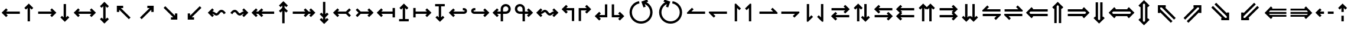 SplineFontDB: 3.0
FontName: FdSymbolC-Bold
FullName: FdSymbolC-Bold
FamilyName: FdSymbolC
Weight: Bold
Copyright: Copyright (c) 2012, Michael Ummels. This Font Software is licensed under the SIL Open Font License, Version 1.1.
Version: 1.008
ItalicAngle: 0
UnderlinePosition: -100
UnderlineWidth: 50
Ascent: 800
Descent: 200
InvalidEm: 0
LayerCount: 2
Layer: 0 0 "Back" 1
Layer: 1 0 "Fore" 0
UniqueID: 4818268
OS2Version: 0
OS2_WeightWidthSlopeOnly: 0
OS2_UseTypoMetrics: 0
CreationTime: 1431874012
ModificationTime: 1431874013
OS2TypoAscent: 0
OS2TypoAOffset: 1
OS2TypoDescent: 0
OS2TypoDOffset: 1
OS2TypoLinegap: 0
OS2WinAscent: 0
OS2WinAOffset: 1
OS2WinDescent: 0
OS2WinDOffset: 1
HheadAscent: 0
HheadAOffset: 1
HheadDescent: 0
HheadDOffset: 1
OS2Vendor: 'PfEd'
DEI: 91125
Encoding: Custom
UnicodeInterp: none
NameList: AGL For New Fonts
DisplaySize: -48
AntiAlias: 1
FitToEm: 0
BeginPrivate: 2
BlueValues 31 [-10 0 546 556 707 717 754 764]
OtherBlues 11 [-230 -220]
EndPrivate
BeginChars: 256 238

StartChar: arrowright
Encoding: 0 8594 0
Width: 930
Flags: W
HStem: 225 100<90 669>
LayerCount: 2
Back
Fore
SplineSet
861 275 m 1
 671 86 l 1
 601 156 l 1
 669 225 l 1
 90 225 l 1
 90 325 l 1
 669 325 l 1
 601 394 l 1
 671 464 l 1
 861 275 l 1
EndSplineSet
EndChar

StartChar: arrowup
Encoding: 1 8593 1
Width: 588
Flags: W
VStem: 244 100<-100 479>
LayerCount: 2
Back
Fore
SplineSet
294 671 m 1
 483 481 l 1
 413 411 l 1
 344 479 l 1
 344 -100 l 1
 244 -100 l 1
 244 479 l 1
 175 411 l 1
 105 481 l 1
 294 671 l 1
EndSplineSet
EndChar

StartChar: arrowleft
Encoding: 2 8592 2
Width: 930
Flags: W
HStem: 225 100<261 840>
LayerCount: 2
Back
Fore
SplineSet
69 275 m 1
 259 464 l 1
 329 394 l 1
 261 325 l 1
 840 325 l 1
 840 225 l 1
 261 225 l 1
 329 156 l 1
 259 86 l 1
 69 275 l 1
EndSplineSet
EndChar

StartChar: arrowdown
Encoding: 3 8595 3
Width: 588
Flags: W
VStem: 244 100<71 650>
LayerCount: 2
Back
Fore
SplineSet
294 -121 m 1
 105 69 l 1
 175 139 l 1
 244 71 l 1
 244 650 l 1
 344 650 l 1
 344 71 l 1
 413 139 l 1
 483 69 l 1
 294 -121 l 1
EndSplineSet
EndChar

StartChar: uni2197
Encoding: 4 8599 4
Width: 999
Flags: W
HStem: 455 100<511 609>
VStem: 679 100<287 383>
LayerCount: 2
Back
Fore
SplineSet
779 555 m 1
 779 287 l 1
 679 287 l 1
 679 383 l 1
 270 -26 l 1
 199 45 l 1
 609 455 l 1
 511 455 l 1
 511 555 l 1
 779 555 l 1
EndSplineSet
EndChar

StartChar: uni2196
Encoding: 5 8598 5
Width: 999
Flags: W
HStem: 455 100<390 487>
VStem: 220 100<287 383>
LayerCount: 2
Back
Fore
SplineSet
220 555 m 1
 487 555 l 1
 487 455 l 1
 390 455 l 1
 800 45 l 1
 729 -26 l 1
 320 383 l 1
 320 287 l 1
 220 287 l 1
 220 555 l 1
EndSplineSet
EndChar

StartChar: uni2199
Encoding: 6 8601 6
Width: 999
Flags: W
HStem: -5 100<390 487>
VStem: 220 100<167 263>
LayerCount: 2
Back
Fore
SplineSet
220 -5 m 1
 220 263 l 1
 320 263 l 1
 320 167 l 1
 729 576 l 1
 800 505 l 1
 390 95 l 1
 487 95 l 1
 487 -5 l 1
 220 -5 l 1
EndSplineSet
EndChar

StartChar: uni2198
Encoding: 7 8600 7
Width: 999
Flags: W
HStem: -5 100<511 609>
VStem: 679 100<167 263>
LayerCount: 2
Back
Fore
SplineSet
779 -5 m 1
 511 -5 l 1
 511 95 l 1
 609 95 l 1
 199 505 l 1
 270 576 l 1
 679 167 l 1
 679 263 l 1
 779 263 l 1
 779 -5 l 1
EndSplineSet
EndChar

StartChar: arrowdblright
Encoding: 8 8658 8
Width: 1080
Flags: W
HStem: 129 100<90 723> 321 100<90 723>
LayerCount: 2
Back
Fore
SplineSet
1011 275 m 1
 775 39 l 1
 704 110 l 1
 723 129 l 1
 90 129 l 1
 90 229 l 1
 823 229 l 1
 869 275 l 1
 823 321 l 1
 90 321 l 1
 90 421 l 1
 723 421 l 1
 704 440 l 1
 775 511 l 1
 1011 275 l 1
EndSplineSet
EndChar

StartChar: arrowdblup
Encoding: 9 8657 9
Width: 680
Flags: W
VStem: 194 100<-175 458> 386 100<-175 458>
LayerCount: 2
Back
Fore
SplineSet
340 746 m 1
 576 510 l 1
 505 439 l 1
 486 458 l 1
 486 -175 l 1
 386 -175 l 1
 386 558 l 1
 340 604 l 1
 294 558 l 1
 294 -175 l 1
 194 -175 l 1
 194 458 l 1
 175 439 l 1
 105 510 l 1
 340 746 l 1
EndSplineSet
EndChar

StartChar: arrowdblleft
Encoding: 10 8656 10
Width: 1080
Flags: W
HStem: 129 100<357 990> 321 100<357 990>
LayerCount: 2
Back
Fore
SplineSet
69 275 m 1
 305 511 l 1
 376 440 l 1
 357 421 l 1
 990 421 l 1
 990 321 l 1
 257 321 l 1
 211 275 l 1
 257 229 l 1
 990 229 l 1
 990 129 l 1
 357 129 l 1
 376 110 l 1
 305 39 l 1
 69 275 l 1
EndSplineSet
EndChar

StartChar: arrowdbldown
Encoding: 11 8659 11
Width: 680
Flags: W
VStem: 194 100<92 725> 386 100<92 725>
LayerCount: 2
Back
Fore
SplineSet
340 -196 m 1
 105 40 l 1
 175 111 l 1
 194 92 l 1
 194 725 l 1
 294 725 l 1
 294 -8 l 1
 340 -54 l 1
 386 -8 l 1
 386 725 l 1
 486 725 l 1
 486 92 l 1
 505 111 l 1
 576 40 l 1
 340 -196 l 1
EndSplineSet
EndChar

StartChar: uni21D7
Encoding: 12 8663 12
Width: 1170
Flags: W
HStem: -10 21G<214 254.039> 508 100<585 611 753 818>
VStem: 818 100<275 301 442 508>
LayerCount: 2
Back
Fore
SplineSet
918 608 m 1
 918 275 l 1
 818 275 l 1
 818 301 l 1
 370 -147 l 1
 300 -76 l 1
 818 442 l 1
 818 508 l 1
 753 508 l 1
 234 -10 l 1
 164 60 l 1
 611 508 l 1
 585 508 l 1
 585 608 l 1
 918 608 l 1
EndSplineSet
EndChar

StartChar: uni21D6
Encoding: 13 8662 13
Width: 1170
Flags: W
HStem: -10 21G<915.961 956.286> 508 100<352 417 559 585>
VStem: 252 100<275 301 443 508>
LayerCount: 2
Back
Fore
SplineSet
252 608 m 1
 585 608 l 1
 585 508 l 1
 559 508 l 1
 1007 60 l 1
 936 -10 l 1
 417 508 l 1
 352 508 l 1
 352 443 l 1
 871 -76 l 1
 800 -147 l 1
 352 301 l 1
 352 275 l 1
 252 275 l 1
 252 608 l 1
EndSplineSet
EndChar

StartChar: uni21D9
Encoding: 14 8665 14
Width: 1170
Flags: W
HStem: -58 100<352 417 559 585>
VStem: 252 100<42 107 249 275>
LayerCount: 2
Back
Fore
SplineSet
252 -58 m 1
 252 275 l 1
 352 275 l 1
 352 249 l 1
 800 697 l 1
 871 626 l 1
 352 107 l 1
 352 42 l 1
 417 42 l 1
 936 560 l 1
 1007 490 l 1
 559 42 l 1
 585 42 l 1
 585 -58 l 1
 252 -58 l 1
EndSplineSet
EndChar

StartChar: uni21D8
Encoding: 15 8664 15
Width: 1170
Flags: W
HStem: -58 100<585 611 753 818>
VStem: 818 100<42 108 249 275>
LayerCount: 2
Back
Fore
SplineSet
918 -58 m 1
 585 -58 l 1
 585 42 l 1
 611 42 l 1
 164 490 l 1
 234 560 l 1
 753 42 l 1
 818 42 l 1
 818 108 l 1
 300 626 l 1
 370 697 l 1
 818 249 l 1
 818 275 l 1
 918 275 l 1
 918 -58 l 1
EndSplineSet
EndChar

StartChar: arrowboth
Encoding: 16 8596 16
Width: 1080
Flags: W
HStem: 225 100<261 819>
LayerCount: 2
Back
Fore
SplineSet
69 275 m 1
 259 464 l 1
 329 394 l 1
 261 325 l 1
 819 325 l 1
 751 394 l 1
 821 464 l 1
 1011 275 l 1
 821 86 l 1
 751 156 l 1
 819 225 l 1
 261 225 l 1
 329 156 l 1
 259 86 l 1
 69 275 l 1
EndSplineSet
EndChar

StartChar: arrowupdn
Encoding: 17 8597 17
Width: 588
Flags: W
VStem: 244 100<-4 554>
LayerCount: 2
Back
Fore
SplineSet
294 -196 m 1
 105 -6 l 1
 175 64 l 1
 244 -4 l 1
 244 554 l 1
 175 486 l 1
 105 556 l 1
 294 746 l 1
 483 556 l 1
 413 486 l 1
 344 554 l 1
 344 -4 l 1
 413 64 l 1
 483 -6 l 1
 294 -196 l 1
EndSplineSet
EndChar

StartChar: uni2921
Encoding: 18 10529 18
Width: 1105
Flags: W
HStem: -58 100<390 487> 508 100<618 715>
VStem: 220 100<114 210> 785 100<340 436>
LayerCount: 2
Back
Fore
SplineSet
220 -58 m 1
 220 210 l 1
 320 210 l 1
 320 114 l 1
 715 508 l 1
 618 508 l 1
 618 608 l 1
 885 608 l 1
 885 340 l 1
 785 340 l 1
 785 436 l 1
 390 42 l 1
 487 42 l 1
 487 -58 l 1
 220 -58 l 1
EndSplineSet
EndChar

StartChar: uni2922
Encoding: 19 10530 19
Width: 1105
Flags: W
HStem: -58 100<618 715> 508 100<390 487>
VStem: 220 100<340 436> 785 100<114 210>
LayerCount: 2
Back
Fore
SplineSet
885 -58 m 1
 618 -58 l 1
 618 42 l 1
 715 42 l 1
 320 436 l 1
 320 340 l 1
 220 340 l 1
 220 608 l 1
 487 608 l 1
 487 508 l 1
 390 508 l 1
 785 114 l 1
 785 210 l 1
 885 210 l 1
 885 -58 l 1
EndSplineSet
EndChar

StartChar: arrowdblboth
Encoding: 20 8660 20
Width: 1230
Flags: W
HStem: 129 100<357 873> 321 100<357 873>
LayerCount: 2
Back
Fore
SplineSet
973 321 m 1
 257 321 l 1
 211 275 l 1
 257 229 l 1
 973 229 l 1
 1019 275 l 1
 973 321 l 1
69 275 m 1
 305 511 l 1
 376 440 l 1
 357 421 l 1
 873 421 l 1
 854 440 l 1
 925 511 l 1
 1161 275 l 1
 925 39 l 1
 854 110 l 1
 873 129 l 1
 357 129 l 1
 376 110 l 1
 305 39 l 1
 69 275 l 1
EndSplineSet
EndChar

StartChar: uni21D5
Encoding: 21 8661 21
Width: 680
Flags: W
VStem: 194 100<17 533> 386 100<17 533>
LayerCount: 2
Back
Fore
SplineSet
294 633 m 1
 294 -83 l 1
 340 -129 l 1
 386 -83 l 1
 386 633 l 1
 340 679 l 1
 294 633 l 1
340 -271 m 1
 105 -35 l 1
 175 36 l 1
 194 17 l 1
 194 533 l 1
 175 514 l 1
 105 585 l 1
 340 821 l 1
 576 585 l 1
 505 514 l 1
 486 533 l 1
 486 17 l 1
 505 36 l 1
 576 -35 l 1
 340 -271 l 1
EndSplineSet
EndChar

StartChar: sym030
Encoding: 22 -1 22
Width: 1276
Flags: W
HStem: -111 100<352 418 559 585> 561 100<691 718 858 924>
VStem: 252 100<-11 54 196 222> 924 100<328 354 495 561>
LayerCount: 2
Back
Fore
SplineSet
858 561 m 1
 352 54 l 1
 352 -11 l 1
 418 -11 l 1
 924 495 l 1
 924 561 l 1
 858 561 l 1
252 -111 m 1
 252 222 l 1
 352 222 l 1
 352 196 l 1
 718 561 l 1
 691 561 l 1
 691 661 l 1
 1024 661 l 1
 1024 328 l 1
 924 328 l 1
 924 354 l 1
 559 -11 l 1
 585 -11 l 1
 585 -111 l 1
 252 -111 l 1
EndSplineSet
EndChar

StartChar: sym031
Encoding: 23 -1 23
Width: 1276
Flags: W
HStem: -111 100<691 718 858 924> 561 100<352 418 559 585>
VStem: 252 100<328 354 496 561> 924 100<-11 55 196 222>
LayerCount: 2
Back
Fore
SplineSet
352 496 m 1
 858 -11 l 1
 924 -11 l 1
 924 55 l 1
 418 561 l 1
 352 561 l 1
 352 496 l 1
1024 -111 m 1
 691 -111 l 1
 691 -11 l 1
 718 -11 l 1
 352 354 l 1
 352 328 l 1
 252 328 l 1
 252 661 l 1
 585 661 l 1
 585 561 l 1
 559 561 l 1
 924 196 l 1
 924 222 l 1
 1024 222 l 1
 1024 -111 l 1
EndSplineSet
EndChar

StartChar: uni21A0
Encoding: 24 8608 24
Width: 1118
Flags: W
HStem: 225 100<90 622 764 857>
LayerCount: 2
Back
Fore
SplineSet
1048 275 m 1
 859 86 l 1
 788 156 l 1
 857 225 l 1
 764 225 l 1
 624 86 l 1
 554 156 l 1
 622 225 l 1
 90 225 l 1
 90 325 l 1
 622 325 l 1
 554 394 l 1
 624 464 l 1
 764 325 l 1
 857 325 l 1
 788 394 l 1
 859 464 l 1
 1048 275 l 1
EndSplineSet
EndChar

StartChar: uni219F
Encoding: 25 8607 25
Width: 588
Flags: W
HStem: 744 20G<274 314>
VStem: 244 100<-194 339 480 573>
LayerCount: 2
Back
Fore
SplineSet
294 764 m 1
 483 575 l 1
 413 504 l 1
 344 573 l 1
 344 480 l 1
 483 341 l 1
 413 270 l 1
 344 339 l 1
 344 -194 l 1
 244 -194 l 1
 244 339 l 1
 175 270 l 1
 105 341 l 1
 244 480 l 1
 244 573 l 1
 175 504 l 1
 105 575 l 1
 294 764 l 1
EndSplineSet
EndChar

StartChar: uni219E
Encoding: 26 8606 26
Width: 1118
Flags: W
HStem: 225 100<261 354 495 1028>
LayerCount: 2
Back
Fore
SplineSet
69 275 m 1
 259 464 l 1
 329 394 l 1
 261 325 l 1
 354 325 l 1
 493 464 l 1
 564 394 l 1
 495 325 l 1
 1028 325 l 1
 1028 225 l 1
 495 225 l 1
 564 156 l 1
 493 86 l 1
 354 225 l 1
 261 225 l 1
 329 156 l 1
 259 86 l 1
 69 275 l 1
EndSplineSet
EndChar

StartChar: uni21A1
Encoding: 27 8609 27
Width: 588
Flags: W
VStem: 244 100<-23 70 211 744>
LayerCount: 2
Back
Fore
SplineSet
294 -214 m 1
 105 -25 l 1
 175 46 l 1
 244 -23 l 1
 244 70 l 1
 105 209 l 1
 175 280 l 1
 244 211 l 1
 244 744 l 1
 344 744 l 1
 344 211 l 1
 413 280 l 1
 483 209 l 1
 344 70 l 1
 344 -23 l 1
 413 46 l 1
 483 -25 l 1
 294 -214 l 1
EndSplineSet
EndChar

StartChar: sym033
Encoding: 28 -1 28
Width: 1131
Flags: W
HStem: 355 100<478 575> 521 100<644 741>
VStem: 646 100<188 285> 812 100<353 451>
LayerCount: 2
Back
Fore
SplineSet
912 621 m 1
 912 353 l 1
 812 353 l 1
 812 451 l 1
 746 385 l 1
 746 188 l 1
 646 188 l 1
 646 285 l 1
 270 -92 l 1
 199 -21 l 1
 575 355 l 1
 478 355 l 1
 478 455 l 1
 675 455 l 1
 741 521 l 1
 644 521 l 1
 644 621 l 1
 912 621 l 1
EndSplineSet
EndChar

StartChar: sym032
Encoding: 29 -1 29
Width: 1131
Flags: W
HStem: 355 100<556 653> 521 100<390 487>
VStem: 220 100<353 450> 385 100<188 285>
LayerCount: 2
Back
Fore
SplineSet
220 621 m 1
 487 621 l 1
 487 521 l 1
 390 521 l 1
 456 455 l 1
 653 455 l 1
 653 355 l 1
 556 355 l 1
 933 -21 l 1
 862 -92 l 1
 485 285 l 1
 485 188 l 1
 385 188 l 1
 385 385 l 1
 320 450 l 1
 320 353 l 1
 220 353 l 1
 220 621 l 1
EndSplineSet
EndChar

StartChar: sym035
Encoding: 30 -1 30
Width: 1131
Flags: W
HStem: -71 100<390 487> 95 100<556 653>
VStem: 220 100<100 197> 385 100<265 362>
LayerCount: 2
Back
Fore
SplineSet
220 -71 m 1
 220 197 l 1
 320 197 l 1
 320 100 l 1
 385 165 l 1
 385 362 l 1
 485 362 l 1
 485 265 l 1
 862 642 l 1
 933 571 l 1
 556 195 l 1
 653 195 l 1
 653 95 l 1
 456 95 l 1
 390 29 l 1
 487 29 l 1
 487 -71 l 1
 220 -71 l 1
EndSplineSet
EndChar

StartChar: sym034
Encoding: 31 -1 31
Width: 1131
Flags: W
HStem: -71 100<644 741> 95 100<478 575>
VStem: 646 100<265 362> 812 100<99 197>
LayerCount: 2
Back
Fore
SplineSet
912 -71 m 1
 644 -71 l 1
 644 29 l 1
 741 29 l 1
 675 95 l 1
 478 95 l 1
 478 195 l 1
 575 195 l 1
 199 571 l 1
 270 642 l 1
 646 265 l 1
 646 362 l 1
 746 362 l 1
 746 165 l 1
 812 99 l 1
 812 197 l 1
 912 197 l 1
 912 -71 l 1
EndSplineSet
EndChar

StartChar: uni21A3
Encoding: 32 8611 32
Width: 930
Flags: W
HStem: 225 100<315 669>
LayerCount: 2
Back
Fore
SplineSet
861 275 m 1
 671 86 l 1
 601 156 l 1
 669 225 l 1
 315 225 l 1
 175 86 l 1
 105 156 l 1
 223 275 l 1
 105 394 l 1
 175 464 l 1
 315 325 l 1
 669 325 l 1
 601 394 l 1
 671 464 l 1
 861 275 l 1
EndSplineSet
EndChar

StartChar: sym036
Encoding: 33 -1 33
Width: 588
Flags: W
VStem: 244 100<125 479>
LayerCount: 2
Back
Fore
SplineSet
294 671 m 1
 483 481 l 1
 413 411 l 1
 344 479 l 1
 344 125 l 1
 483 -15 l 1
 413 -85 l 1
 294 33 l 1
 175 -85 l 1
 105 -15 l 1
 244 125 l 1
 244 479 l 1
 175 411 l 1
 105 481 l 1
 294 671 l 1
EndSplineSet
EndChar

StartChar: uni21A2
Encoding: 34 8610 34
Width: 930
Flags: W
HStem: 225 100<261 615>
LayerCount: 2
Back
Fore
SplineSet
69 275 m 1
 259 464 l 1
 329 394 l 1
 261 325 l 1
 615 325 l 1
 755 464 l 1
 825 394 l 1
 707 275 l 1
 825 156 l 1
 755 86 l 1
 615 225 l 1
 261 225 l 1
 329 156 l 1
 259 86 l 1
 69 275 l 1
EndSplineSet
EndChar

StartChar: sym037
Encoding: 35 -1 35
Width: 588
Flags: W
VStem: 244 100<71 425>
LayerCount: 2
Back
Fore
SplineSet
294 -121 m 1
 105 69 l 1
 175 139 l 1
 244 71 l 1
 244 425 l 1
 105 565 l 1
 175 635 l 1
 294 517 l 1
 413 635 l 1
 483 565 l 1
 344 425 l 1
 344 71 l 1
 413 139 l 1
 483 69 l 1
 294 -121 l 1
EndSplineSet
EndChar

StartChar: sym039
Encoding: 36 -1 36
Width: 999
Flags: W
HStem: 104 100<161 329> 455 100<511 609>
VStem: 329 100<-64 104> 679 100<287 383>
LayerCount: 2
Back
Fore
SplineSet
779 555 m 1
 779 287 l 1
 679 287 l 1
 679 383 l 1
 429 134 l 1
 429 -64 l 1
 329 -64 l 1
 329 104 l 1
 161 104 l 1
 161 204 l 1
 358 204 l 1
 609 455 l 1
 511 455 l 1
 511 555 l 1
 779 555 l 1
EndSplineSet
EndChar

StartChar: sym038
Encoding: 37 -1 37
Width: 999
Flags: W
HStem: 104 100<670 838> 455 100<390 487>
VStem: 220 100<287 383> 570 100<-64 104>
LayerCount: 2
Back
Fore
SplineSet
220 555 m 1
 487 555 l 1
 487 455 l 1
 390 455 l 1
 641 204 l 1
 838 204 l 1
 838 104 l 1
 670 104 l 1
 670 -64 l 1
 570 -64 l 1
 570 134 l 1
 320 383 l 1
 320 287 l 1
 220 287 l 1
 220 555 l 1
EndSplineSet
EndChar

StartChar: sym03B
Encoding: 38 -1 38
Width: 999
Flags: W
HStem: -5 100<390 487> 346 100<670 838>
VStem: 220 100<167 263> 570 100<446 614>
LayerCount: 2
Back
Fore
SplineSet
220 -5 m 1
 220 263 l 1
 320 263 l 1
 320 167 l 1
 570 416 l 1
 570 614 l 1
 670 614 l 1
 670 446 l 1
 838 446 l 1
 838 346 l 1
 641 346 l 1
 390 95 l 1
 487 95 l 1
 487 -5 l 1
 220 -5 l 1
EndSplineSet
EndChar

StartChar: sym03A
Encoding: 39 -1 39
Width: 999
Flags: W
HStem: -5 100<511 609> 346 100<161 329>
VStem: 329 100<446 614> 679 100<167 263>
LayerCount: 2
Back
Fore
SplineSet
779 -5 m 1
 511 -5 l 1
 511 95 l 1
 609 95 l 1
 358 346 l 1
 161 346 l 1
 161 446 l 1
 329 446 l 1
 329 614 l 1
 429 614 l 1
 429 416 l 1
 679 167 l 1
 679 263 l 1
 779 263 l 1
 779 -5 l 1
EndSplineSet
EndChar

StartChar: uni21A6
Encoding: 40 8614 40
Width: 930
Flags: W
HStem: 225 100<190 669>
VStem: 90 100<71 225 325 479>
LayerCount: 2
Back
Fore
SplineSet
861 275 m 1
 671 86 l 1
 601 156 l 1
 669 225 l 1
 190 225 l 1
 190 71 l 1
 90 71 l 1
 90 479 l 1
 190 479 l 1
 190 325 l 1
 669 325 l 1
 601 394 l 1
 671 464 l 1
 861 275 l 1
EndSplineSet
EndChar

StartChar: uni21A5
Encoding: 41 8613 41
Width: 588
Flags: W
HStem: -100 100<90 244 344 498>
VStem: 244 100<0 479>
LayerCount: 2
Back
Fore
SplineSet
294 671 m 1
 483 481 l 1
 413 411 l 1
 344 479 l 1
 344 0 l 1
 498 0 l 1
 498 -100 l 1
 90 -100 l 1
 90 0 l 1
 244 0 l 1
 244 479 l 1
 175 411 l 1
 105 481 l 1
 294 671 l 1
EndSplineSet
EndChar

StartChar: uni21A4
Encoding: 42 8612 42
Width: 930
Flags: W
HStem: 225 100<261 740>
VStem: 740 100<71 225 325 479>
LayerCount: 2
Back
Fore
SplineSet
69 275 m 1
 259 464 l 1
 329 394 l 1
 261 325 l 1
 740 325 l 1
 740 479 l 1
 840 479 l 1
 840 71 l 1
 740 71 l 1
 740 225 l 1
 261 225 l 1
 329 156 l 1
 259 86 l 1
 69 275 l 1
EndSplineSet
EndChar

StartChar: uni21A7
Encoding: 43 8615 43
Width: 588
Flags: W
HStem: 550 100<90 244 344 498>
VStem: 244 100<71 550>
LayerCount: 2
Back
Fore
SplineSet
294 -121 m 1
 105 69 l 1
 175 139 l 1
 244 71 l 1
 244 550 l 1
 90 550 l 1
 90 650 l 1
 498 650 l 1
 498 550 l 1
 344 550 l 1
 344 71 l 1
 413 139 l 1
 483 69 l 1
 294 -121 l 1
EndSplineSet
EndChar

StartChar: uni2907
Encoding: 44 10503 44
Width: 1080
Flags: W
HStem: 129 100<190 723> 321 100<190 723>
VStem: 90 100<25 129 229 321 421 525>
LayerCount: 2
Back
Fore
SplineSet
190 321 m 1
 190 229 l 1
 823 229 l 1
 869 275 l 1
 823 321 l 1
 190 321 l 1
1011 275 m 1
 775 39 l 1
 704 110 l 1
 723 129 l 1
 190 129 l 1
 190 25 l 1
 90 25 l 1
 90 525 l 1
 190 525 l 1
 190 421 l 1
 723 421 l 1
 704 440 l 1
 775 511 l 1
 1011 275 l 1
EndSplineSet
EndChar

StartChar: sym03C
Encoding: 45 -1 45
Width: 680
Flags: W
HStem: -175 100<90 194 294 386 486 590>
VStem: 194 100<-75 458> 386 100<-75 458>
LayerCount: 2
Back
Fore
SplineSet
294 -75 m 1
 386 -75 l 1
 386 558 l 1
 340 604 l 1
 294 558 l 1
 294 -75 l 1
340 746 m 1
 576 510 l 1
 505 439 l 1
 486 458 l 1
 486 -75 l 1
 590 -75 l 1
 590 -175 l 1
 90 -175 l 1
 90 -75 l 1
 194 -75 l 1
 194 458 l 1
 175 439 l 1
 105 510 l 1
 340 746 l 1
EndSplineSet
EndChar

StartChar: uni2906
Encoding: 46 10502 46
Width: 1080
Flags: W
HStem: 129 100<357 890> 321 100<357 890>
VStem: 890 100<25 129 229 321 421 525>
LayerCount: 2
Back
Fore
SplineSet
890 229 m 1
 890 321 l 1
 257 321 l 1
 211 275 l 1
 257 229 l 1
 890 229 l 1
69 275 m 1
 305 511 l 1
 376 440 l 1
 357 421 l 1
 890 421 l 1
 890 525 l 1
 990 525 l 1
 990 25 l 1
 890 25 l 1
 890 129 l 1
 357 129 l 1
 376 110 l 1
 305 39 l 1
 69 275 l 1
EndSplineSet
EndChar

StartChar: sym03D
Encoding: 47 -1 47
Width: 680
Flags: W
HStem: 625 100<90 194 294 386 486 590>
VStem: 194 100<92 625> 386 100<92 625>
LayerCount: 2
Back
Fore
SplineSet
386 625 m 1
 294 625 l 1
 294 -8 l 1
 340 -54 l 1
 386 -8 l 1
 386 625 l 1
340 -196 m 1
 105 40 l 1
 175 111 l 1
 194 92 l 1
 194 625 l 1
 90 625 l 1
 90 725 l 1
 590 725 l 1
 590 625 l 1
 486 625 l 1
 486 92 l 1
 505 111 l 1
 576 40 l 1
 340 -196 l 1
EndSplineSet
EndChar

StartChar: uni21AA
Encoding: 48 8618 48
Width: 930
Flags: W
HStem: 225 100<191.445 669> 379 100<191.445 267>
VStem: 90 100<325.995 378.005>
LayerCount: 2
Back
Fore
SplineSet
267 379 m 1
 217 379 l 2
 202 379 190 367 190 352 c 0
 190 337 202 325 217 325 c 2
 669 325 l 1
 601 394 l 1
 671 464 l 1
 861 275 l 1
 671 86 l 1
 601 156 l 1
 669 225 l 1
 217 225 l 2
 147 225 90 282 90 352 c 0
 90 422 147 479 217 479 c 2
 267 479 l 1
 267 379 l 1
EndSplineSet
EndChar

StartChar: sym03E
Encoding: 49 -1 49
Width: 588
Flags: W
HStem: -100 100<190.995 243.005>
VStem: 90 100<1.44531 77> 244 100<1.44531 479>
LayerCount: 2
Back
Fore
SplineSet
190 77 m 1
 190 27 l 2
 190 12 202 0 217 0 c 0
 232 0 244 12 244 27 c 2
 244 479 l 1
 175 411 l 1
 105 481 l 1
 294 671 l 1
 483 481 l 1
 413 411 l 1
 344 479 l 1
 344 27 l 2
 344 -43 287 -100 217 -100 c 0
 147 -100 90 -43 90 27 c 2
 90 77 l 1
 190 77 l 1
EndSplineSet
EndChar

StartChar: uni21A9.alt
Encoding: 50 -1 50
Width: 930
Flags: W
HStem: 71 100<663 738.555> 225 100<261 738.555>
VStem: 740 100<171.995 224.005>
LayerCount: 2
Back
Fore
SplineSet
663 171 m 1
 713 171 l 2
 728 171 740 183 740 198 c 0
 740 213 728 225 713 225 c 2
 261 225 l 1
 329 156 l 1
 259 86 l 1
 69 275 l 1
 259 464 l 1
 329 394 l 1
 261 325 l 1
 713 325 l 2
 783 325 840 268 840 198 c 0
 840 128 783 71 713 71 c 2
 663 71 l 1
 663 171 l 1
EndSplineSet
EndChar

StartChar: sym03F.alt
Encoding: 51 -1 51
Width: 588
Flags: W
HStem: 550 100<344.995 397.005>
VStem: 244 100<71 548.555> 398 100<473 548.555>
LayerCount: 2
Back
Fore
SplineSet
398 473 m 1
 398 523 l 2
 398 538 386 550 371 550 c 0
 356 550 344 538 344 523 c 2
 344 71 l 1
 413 139 l 1
 483 69 l 1
 294 -121 l 1
 105 69 l 1
 175 139 l 1
 244 71 l 1
 244 523 l 2
 244 593 301 650 371 650 c 0
 441 650 498 593 498 523 c 2
 498 473 l 1
 398 473 l 1
EndSplineSet
EndChar

StartChar: uni2924.alt
Encoding: 52 -1 52
Width: 999
Flags: W
HStem: 27 100<243.944 300.974> 455 100<511 609>
VStem: 142 101<128.021 187.026> 679 100<287 383>
LayerCount: 2
Back
Fore
SplineSet
243 154 m 0
 243 140 256 127 270 127 c 0
 277 127 283 129 289 135 c 2
 609 455 l 1
 511 455 l 1
 511 555 l 1
 779 555 l 1
 779 287 l 1
 679 287 l 1
 679 383 l 1
 359 64 l 2
 335 40 302 27 270 27 c 0
 238 27 204 40 180 64 c 0
 155 89 142 122 142 154 c 0
 142 186 155 219 180 244 c 2
 215 279 l 1
 286 209 l 1
 251 173 l 2
 245 168 243 161 243 154 c 0
EndSplineSet
EndChar

StartChar: uni2923
Encoding: 53 10531 53
Width: 999
Flags: W
HStem: -82 100<587.19 646.077> 455 100<390 487>
VStem: 220 100<287 383> 647 101<19.0215 75.9788>
LayerCount: 2
Back
Fore
SplineSet
620 18 m 0
 635 18 647 31 647 45 c 0
 647 52 645 59 639 64 c 2
 320 383 l 1
 320 287 l 1
 220 287 l 1
 220 555 l 1
 487 555 l 1
 487 455 l 1
 390 455 l 1
 710 135 l 2
 735 110 748 77 748 45 c 0
 748 13 735 -20 710 -45 c 0
 686 -69 652 -82 620 -82 c 0
 588 -82 555 -69 531 -45 c 2
 495 -9 l 1
 566 61 l 1
 601 26 l 2
 607 21 613 18 620 18 c 0
EndSplineSet
EndChar

StartChar: uni2926.alt
Encoding: 54 -1 54
Width: 999
Flags: W
HStem: -5 100<390 487> 423 100<698.006 754.979>
VStem: 220 100<167 263> 756 100<362.974 421.979>
LayerCount: 2
Back
Fore
SplineSet
756 396 m 0
 756 410 743 423 729 423 c 0
 722 423 716 421 710 415 c 2
 390 95 l 1
 487 95 l 1
 487 -5 l 1
 220 -5 l 1
 220 263 l 1
 320 263 l 1
 320 167 l 1
 639 486 l 2
 664 510 697 523 729 523 c 0
 761 523 794 510 819 486 c 0
 844 461 856 428 856 396 c 0
 856 364 844 331 819 306 c 2
 784 271 l 1
 713 341 l 1
 748 377 l 2
 754 382 756 389 756 396 c 0
EndSplineSet
EndChar

StartChar: uni2925
Encoding: 55 10533 55
Width: 999
Flags: W
HStem: -5 100<511 609> 532 100<352.489 411.447>
VStem: 252 100<474.021 531.117> 679 100<167 263>
LayerCount: 2
Back
Fore
SplineSet
378 532 m 0
 363 532 352 520 352 505 c 0
 352 498 354 491 359 486 c 2
 679 167 l 1
 679 263 l 1
 779 263 l 1
 779 -5 l 1
 511 -5 l 1
 511 95 l 1
 609 95 l 1
 289 415 l 2
 264 440 252 473 252 505 c 0
 252 537 264 570 289 595 c 0
 313 619 346 632 378 632 c 0
 410 632 444 619 468 595 c 2
 504 559 l 1
 433 489 l 1
 398 524 l 2
 392 529 385 532 378 532 c 0
EndSplineSet
EndChar

StartChar: uni21AA.alt
Encoding: 56 -1 56
Width: 930
Flags: W
HStem: 71 100<191.445 267> 225 100<191.445 669>
VStem: 90 100<171.995 224.005>
LayerCount: 2
Back
Fore
SplineSet
267 71 m 1
 217 71 l 2
 147 71 90 128 90 198 c 0
 90 268 147 325 217 325 c 2
 669 325 l 1
 601 394 l 1
 671 464 l 1
 861 275 l 1
 671 86 l 1
 601 156 l 1
 669 225 l 1
 217 225 l 2
 202 225 190 213 190 198 c 0
 190 183 202 171 217 171 c 2
 267 171 l 1
 267 71 l 1
EndSplineSet
EndChar

StartChar: sym03E.alt
Encoding: 57 -1 57
Width: 588
Flags: W
HStem: -100 100<344.995 397.005>
VStem: 244 100<1.44531 479> 398 100<1.44531 77>
LayerCount: 2
Back
Fore
SplineSet
498 77 m 1
 498 27 l 2
 498 -43 441 -100 371 -100 c 0
 301 -100 244 -43 244 27 c 2
 244 479 l 1
 175 411 l 1
 105 481 l 1
 294 671 l 1
 483 481 l 1
 413 411 l 1
 344 479 l 1
 344 27 l 2
 344 12 356 0 371 0 c 0
 386 0 398 12 398 27 c 2
 398 77 l 1
 498 77 l 1
EndSplineSet
EndChar

StartChar: uni21A9
Encoding: 58 8617 58
Width: 930
Flags: W
HStem: 225 100<261 738.555> 379 100<663 738.555>
VStem: 740 100<325.995 378.005>
LayerCount: 2
Back
Fore
SplineSet
663 479 m 1
 713 479 l 2
 783 479 840 422 840 352 c 0
 840 282 783 225 713 225 c 2
 261 225 l 1
 329 156 l 1
 259 86 l 1
 69 275 l 1
 259 464 l 1
 329 394 l 1
 261 325 l 1
 713 325 l 2
 728 325 740 337 740 352 c 0
 740 367 728 379 713 379 c 2
 663 379 l 1
 663 479 l 1
EndSplineSet
EndChar

StartChar: sym03F
Encoding: 59 -1 59
Width: 588
Flags: W
HStem: 550 100<190.995 243.005>
VStem: 90 100<473 548.555> 244 100<71 548.555>
LayerCount: 2
Back
Fore
SplineSet
90 473 m 1
 90 523 l 2
 90 593 147 650 217 650 c 0
 287 650 344 593 344 523 c 2
 344 71 l 1
 413 139 l 1
 483 69 l 1
 294 -121 l 1
 105 69 l 1
 175 139 l 1
 244 71 l 1
 244 523 l 2
 244 538 232 550 217 550 c 0
 202 550 190 538 190 523 c 2
 190 473 l 1
 90 473 l 1
EndSplineSet
EndChar

StartChar: uni2924
Encoding: 60 10532 60
Width: 999
Flags: W
HStem: -82 100<352.489 411.447> 455 100<511 609>
VStem: 252 100<18.883 75.9788> 679 100<287 383>
LayerCount: 2
Back
Fore
SplineSet
352 45 m 0
 352 30 363 18 378 18 c 0
 385 18 392 21 398 26 c 2
 433 61 l 1
 504 -9 l 1
 468 -45 l 2
 444 -69 410 -82 378 -82 c 0
 346 -82 313 -69 289 -45 c 0
 264 -20 252 13 252 45 c 0
 252 77 264 110 289 135 c 2
 609 455 l 1
 511 455 l 1
 511 555 l 1
 779 555 l 1
 779 287 l 1
 679 287 l 1
 679 383 l 1
 359 64 l 2
 354 59 352 52 352 45 c 0
EndSplineSet
EndChar

StartChar: uni2923.alt
Encoding: 61 -1 61
Width: 999
Flags: W
HStem: 27 100<698.006 754.979> 455 100<390 487>
VStem: 220 100<287 383> 756 100<128.021 187.026>
LayerCount: 2
Back
Fore
SplineSet
729 127 m 0
 743 127 756 140 756 154 c 0
 756 161 754 168 748 173 c 2
 713 209 l 1
 784 279 l 1
 819 244 l 2
 844 219 856 186 856 154 c 0
 856 122 844 89 819 64 c 0
 794 40 761 27 729 27 c 0
 697 27 664 40 639 64 c 2
 320 383 l 1
 320 287 l 1
 220 287 l 1
 220 555 l 1
 487 555 l 1
 487 455 l 1
 390 455 l 1
 710 135 l 2
 716 129 722 127 729 127 c 0
EndSplineSet
EndChar

StartChar: uni2926
Encoding: 62 10534 62
Width: 999
Flags: W
HStem: -5 100<390 487> 532 100<587.19 646.077>
VStem: 220 100<167 263> 647 101<474.021 530.979>
LayerCount: 2
Back
Fore
SplineSet
647 505 m 0
 647 519 635 532 620 532 c 0
 613 532 607 529 601 524 c 2
 566 489 l 1
 495 559 l 1
 531 595 l 2
 555 619 588 632 620 632 c 0
 652 632 686 619 710 595 c 0
 735 570 748 537 748 505 c 0
 748 473 735 440 710 415 c 2
 390 95 l 1
 487 95 l 1
 487 -5 l 1
 220 -5 l 1
 220 263 l 1
 320 263 l 1
 320 167 l 1
 639 486 l 2
 645 491 647 498 647 505 c 0
EndSplineSet
EndChar

StartChar: uni2925.alt
Encoding: 63 -1 63
Width: 999
Flags: W
HStem: -5 100<511 609> 423 100<243.944 300.974>
VStem: 142 101<362.974 421.979> 679 100<167 263>
LayerCount: 2
Back
Fore
SplineSet
270 423 m 0
 256 423 243 410 243 396 c 0
 243 389 245 382 251 377 c 2
 286 341 l 1
 215 271 l 1
 180 306 l 2
 155 331 142 364 142 396 c 0
 142 428 155 461 180 486 c 0
 204 510 238 523 270 523 c 0
 302 523 335 510 359 486 c 2
 679 167 l 1
 679 263 l 1
 779 263 l 1
 779 -5 l 1
 511 -5 l 1
 511 95 l 1
 609 95 l 1
 289 415 l 2
 283 421 277 423 270 423 c 0
EndSplineSet
EndChar

StartChar: uni21C0
Encoding: 64 8640 64
Width: 930
Flags: W
HStem: 225 100<90 670>
LayerCount: 2
Back
Fore
SplineSet
861 275 m 1
 847 225 l 1
 90 225 l 1
 90 325 l 1
 670 325 l 1
 576 419 l 1
 646 489 l 1
 861 275 l 1
EndSplineSet
EndChar

StartChar: uni21BF
Encoding: 65 8639 65
Width: 588
Flags: W
VStem: 244 100<-100 480>
LayerCount: 2
Back
Fore
SplineSet
294 671 m 1
 344 657 l 1
 344 -100 l 1
 244 -100 l 1
 244 480 l 1
 150 386 l 1
 80 456 l 1
 294 671 l 1
EndSplineSet
EndChar

StartChar: uni21BD
Encoding: 66 8637 66
Width: 930
Flags: W
HStem: 225 100<260 840>
LayerCount: 2
Back
Fore
SplineSet
69 275 m 1
 83 325 l 1
 840 325 l 1
 840 225 l 1
 260 225 l 1
 354 131 l 1
 284 61 l 1
 69 275 l 1
EndSplineSet
EndChar

StartChar: uni21C2
Encoding: 67 8642 67
Width: 588
Flags: W
VStem: 244 100<70 650>
LayerCount: 2
Back
Fore
SplineSet
294 -121 m 1
 244 -107 l 1
 244 650 l 1
 344 650 l 1
 344 70 l 1
 438 164 l 1
 508 94 l 1
 294 -121 l 1
EndSplineSet
EndChar

StartChar: sym041
Encoding: 68 -1 68
Width: 999
Flags: W
HStem: 455 100<476 609>
LayerCount: 2
Back
Fore
SplineSet
779 555 m 1
 805 510 l 1
 764 470 l 1
 765 469 l 1
 270 -26 l 1
 199 45 l 1
 609 455 l 1
 476 455 l 1
 476 555 l 1
 779 555 l 1
EndSplineSet
EndChar

StartChar: sym040
Encoding: 69 -1 69
Width: 999
Flags: W
VStem: 220 100<252 383 525 526>
LayerCount: 2
Back
Fore
SplineSet
220 555 m 1
 264 581 l 1
 320 526 l 1
 320 525 l 1
 800 45 l 1
 729 -26 l 1
 320 383 l 1
 320 252 l 1
 220 252 l 1
 220 555 l 1
EndSplineSet
EndChar

StartChar: sym043
Encoding: 70 -1 70
Width: 999
Flags: W
HStem: -5 100<390 523>
LayerCount: 2
Back
Fore
SplineSet
220 -5 m 1
 194 40 l 1
 234 80 l 1
 234 81 l 1
 729 576 l 1
 800 505 l 1
 390 95 l 1
 523 95 l 1
 523 -5 l 1
 220 -5 l 1
EndSplineSet
EndChar

StartChar: sym042
Encoding: 71 -1 71
Width: 999
Flags: W
VStem: 679 100<24 25 167 298>
LayerCount: 2
Back
Fore
SplineSet
779 -5 m 1
 734 -31 l 1
 679 24 l 1
 679 25 l 1
 199 505 l 1
 270 576 l 1
 679 167 l 1
 679 298 l 1
 779 298 l 1
 779 -5 l 1
EndSplineSet
EndChar

StartChar: uni21C1
Encoding: 72 8641 72
Width: 930
Flags: W
HStem: 225 100<90 670>
LayerCount: 2
Back
Fore
SplineSet
861 275 m 1
 646 61 l 1
 576 131 l 1
 670 225 l 1
 90 225 l 1
 90 325 l 1
 847 325 l 1
 861 275 l 1
EndSplineSet
EndChar

StartChar: uni21BE
Encoding: 73 8638 73
Width: 588
Flags: W
VStem: 244 100<-100 480>
LayerCount: 2
Back
Fore
SplineSet
294 671 m 1
 508 456 l 1
 438 386 l 1
 344 480 l 1
 344 -100 l 1
 244 -100 l 1
 244 657 l 1
 294 671 l 1
EndSplineSet
EndChar

StartChar: uni21BC
Encoding: 74 8636 74
Width: 930
Flags: W
HStem: 225 100<260 840>
LayerCount: 2
Back
Fore
SplineSet
69 275 m 1
 284 489 l 1
 354 419 l 1
 260 325 l 1
 840 325 l 1
 840 225 l 1
 83 225 l 1
 69 275 l 1
EndSplineSet
EndChar

StartChar: uni21C3
Encoding: 75 8643 75
Width: 588
Flags: W
VStem: 244 100<70 650>
LayerCount: 2
Back
Fore
SplineSet
294 -121 m 1
 80 94 l 1
 150 164 l 1
 244 70 l 1
 244 650 l 1
 344 650 l 1
 344 -107 l 1
 294 -121 l 1
EndSplineSet
EndChar

StartChar: sym045
Encoding: 76 -1 76
Width: 999
Flags: W
VStem: 679 100<252 383 525 526>
LayerCount: 2
Back
Fore
SplineSet
779 555 m 1
 779 252 l 1
 679 252 l 1
 679 383 l 1
 270 -26 l 1
 199 45 l 1
 679 525 l 1
 679 526 l 1
 734 581 l 1
 779 555 l 1
EndSplineSet
EndChar

StartChar: sym044
Encoding: 77 -1 77
Width: 999
Flags: W
HStem: 455 100<390 523>
LayerCount: 2
Back
Fore
SplineSet
220 555 m 1
 523 555 l 1
 523 455 l 1
 390 455 l 1
 800 45 l 1
 729 -26 l 1
 234 469 l 1
 234 470 l 1
 194 510 l 1
 220 555 l 1
EndSplineSet
EndChar

StartChar: sym047
Encoding: 78 -1 78
Width: 999
Flags: W
VStem: 220 100<24 25 167 298>
LayerCount: 2
Back
Fore
SplineSet
220 -5 m 1
 220 298 l 1
 320 298 l 1
 320 167 l 1
 729 576 l 1
 800 505 l 1
 320 25 l 1
 320 24 l 1
 264 -31 l 1
 220 -5 l 1
EndSplineSet
EndChar

StartChar: sym046
Encoding: 79 -1 79
Width: 999
Flags: W
HStem: -5 100<476 609>
LayerCount: 2
Back
Fore
SplineSet
779 -5 m 1
 476 -5 l 1
 476 95 l 1
 609 95 l 1
 199 505 l 1
 270 576 l 1
 765 81 l 1
 764 80 l 1
 805 40 l 1
 779 -5 l 1
EndSplineSet
EndChar

StartChar: uni294B
Encoding: 80 10571 80
Width: 930
Flags: W
HStem: 225 100<260 670>
LayerCount: 2
Back
Fore
SplineSet
69 275 m 1
 83 325 l 1
 670 325 l 1
 576 419 l 1
 646 489 l 1
 861 275 l 1
 847 225 l 1
 260 225 l 1
 354 131 l 1
 284 61 l 1
 69 275 l 1
EndSplineSet
EndChar

StartChar: uni294D
Encoding: 81 10573 81
Width: 588
Flags: W
VStem: 244 100<70 480>
LayerCount: 2
Back
Fore
SplineSet
294 -121 m 1
 244 -107 l 1
 244 480 l 1
 150 386 l 1
 80 456 l 1
 294 671 l 1
 344 657 l 1
 344 70 l 1
 438 164 l 1
 508 94 l 1
 294 -121 l 1
EndSplineSet
EndChar

StartChar: sym049
Encoding: 82 -1 82
Width: 999
Flags: W
HStem: -5 100<390 523> 455 100<476 609>
LayerCount: 2
Back
Fore
SplineSet
220 -5 m 1
 194 40 l 1
 234 80 l 1
 234 81 l 1
 609 455 l 1
 476 455 l 1
 476 555 l 1
 779 555 l 1
 805 510 l 1
 764 470 l 1
 765 469 l 1
 390 95 l 1
 523 95 l 1
 523 -5 l 1
 220 -5 l 1
EndSplineSet
EndChar

StartChar: sym048
Encoding: 83 -1 83
Width: 999
Flags: W
VStem: 220 100<252 383 525 526> 679 100<24 25 167 298>
LayerCount: 2
Back
Fore
SplineSet
779 -5 m 1
 734 -31 l 1
 679 24 l 1
 679 25 l 1
 320 383 l 1
 320 252 l 1
 220 252 l 1
 220 555 l 1
 264 581 l 1
 320 526 l 1
 320 525 l 1
 679 167 l 1
 679 298 l 1
 779 298 l 1
 779 -5 l 1
EndSplineSet
EndChar

StartChar: uni294A
Encoding: 84 10570 84
Width: 930
Flags: W
HStem: 225 100<260 670>
LayerCount: 2
Back
Fore
SplineSet
69 275 m 1
 284 489 l 1
 354 419 l 1
 260 325 l 1
 847 325 l 1
 861 275 l 1
 646 61 l 1
 576 131 l 1
 670 225 l 1
 83 225 l 1
 69 275 l 1
EndSplineSet
EndChar

StartChar: uni294C
Encoding: 85 10572 85
Width: 588
Flags: W
VStem: 244 100<70 480>
LayerCount: 2
Back
Fore
SplineSet
294 -121 m 1
 80 94 l 1
 150 164 l 1
 244 70 l 1
 244 657 l 1
 294 671 l 1
 508 456 l 1
 438 386 l 1
 344 480 l 1
 344 -107 l 1
 294 -121 l 1
EndSplineSet
EndChar

StartChar: sym04B
Encoding: 86 -1 86
Width: 999
Flags: W
VStem: 220 100<24 25 167 298> 679 100<252 383 525 526>
LayerCount: 2
Back
Fore
SplineSet
220 -5 m 1
 220 298 l 1
 320 298 l 1
 320 167 l 1
 679 525 l 1
 679 526 l 1
 734 581 l 1
 779 555 l 1
 779 252 l 1
 679 252 l 1
 679 383 l 1
 320 25 l 1
 320 24 l 1
 264 -31 l 1
 220 -5 l 1
EndSplineSet
EndChar

StartChar: sym04A
Encoding: 87 -1 87
Width: 999
Flags: W
HStem: -5 100<476 609> 455 100<390 523>
LayerCount: 2
Back
Fore
SplineSet
779 -5 m 1
 476 -5 l 1
 476 95 l 1
 609 95 l 1
 234 469 l 1
 234 470 l 1
 194 510 l 1
 220 555 l 1
 523 555 l 1
 523 455 l 1
 390 455 l 1
 765 81 l 1
 764 80 l 1
 805 40 l 1
 779 -5 l 1
EndSplineSet
EndChar

StartChar: uni21CC
Encoding: 88 8652 88
Width: 930
Flags: W
HStem: 129 100<260 840> 321 100<90 670>
LayerCount: 2
Back
Fore
SplineSet
861 371 m 1
 847 321 l 1
 90 321 l 1
 90 421 l 1
 670 421 l 1
 576 515 l 1
 646 586 l 1
 861 371 l 1
69 179 m 1
 83 229 l 1
 840 229 l 1
 840 129 l 1
 260 129 l 1
 354 35 l 1
 284 -36 l 1
 69 179 l 1
EndSplineSet
EndChar

StartChar: uni296E
Encoding: 89 10606 89
Width: 780
Flags: W
VStem: 244 100<-100 480> 436 100<70 650>
LayerCount: 2
Back
Fore
SplineSet
294 671 m 1
 344 657 l 1
 344 -100 l 1
 244 -100 l 1
 244 480 l 1
 150 386 l 1
 80 456 l 1
 294 671 l 1
486 -121 m 1
 436 -107 l 1
 436 650 l 1
 536 650 l 1
 536 70 l 1
 630 164 l 1
 701 94 l 1
 486 -121 l 1
EndSplineSet
EndChar

StartChar: sym04D
Encoding: 90 -1 90
Width: 1135
Flags: W
HStem: -73 100<526 659> 523 100<476 609>
LayerCount: 2
Back
Fore
SplineSet
779 623 m 1
 805 578 l 1
 270 43 l 1
 199 113 l 1
 609 523 l 1
 476 523 l 1
 476 623 l 1
 779 623 l 1
356 -73 m 1
 330 -28 l 1
 865 507 l 1
 936 437 l 1
 526 27 l 1
 659 27 l 1
 659 -73 l 1
 356 -73 l 1
EndSplineSet
EndChar

StartChar: sym04C
Encoding: 91 -1 91
Width: 1135
Flags: W
VStem: 220 100<184 315> 815 100<235 366>
LayerCount: 2
Back
Fore
SplineSet
220 487 m 1
 264 513 l 1
 800 -23 l 1
 729 -94 l 1
 320 315 l 1
 320 184 l 1
 220 184 l 1
 220 487 l 1
915 63 m 1
 871 37 l 1
 335 573 l 1
 406 644 l 1
 815 235 l 1
 815 366 l 1
 915 366 l 1
 915 63 l 1
EndSplineSet
EndChar

StartChar: uni21CB
Encoding: 92 8651 92
Width: 930
Flags: W
HStem: 129 100<90 670> 321 100<260 840>
LayerCount: 2
Back
Fore
SplineSet
861 179 m 1
 646 -36 l 1
 576 35 l 1
 670 129 l 1
 90 129 l 1
 90 229 l 1
 847 229 l 1
 861 179 l 1
69 371 m 1
 284 586 l 1
 354 515 l 1
 260 421 l 1
 840 421 l 1
 840 321 l 1
 83 321 l 1
 69 371 l 1
EndSplineSet
EndChar

StartChar: uni296F
Encoding: 93 10607 93
Width: 780
Flags: W
VStem: 244 100<70 650> 436 100<-100 480>
LayerCount: 2
Back
Fore
SplineSet
486 671 m 1
 701 456 l 1
 630 386 l 1
 536 480 l 1
 536 -100 l 1
 436 -100 l 1
 436 657 l 1
 486 671 l 1
294 -121 m 1
 80 94 l 1
 150 164 l 1
 244 70 l 1
 244 650 l 1
 344 650 l 1
 344 -107 l 1
 294 -121 l 1
EndSplineSet
EndChar

StartChar: sym04F
Encoding: 94 -1 94
Width: 1135
Flags: W
VStem: 220 100<235 366> 815 100<184 315>
LayerCount: 2
Back
Fore
SplineSet
915 487 m 1
 915 184 l 1
 815 184 l 1
 815 315 l 1
 406 -94 l 1
 335 -23 l 1
 871 513 l 1
 915 487 l 1
220 63 m 1
 220 366 l 1
 320 366 l 1
 320 235 l 1
 729 644 l 1
 800 573 l 1
 264 37 l 1
 220 63 l 1
EndSplineSet
EndChar

StartChar: sym04E
Encoding: 95 -1 95
Width: 1135
Flags: W
HStem: -73 100<476 609> 523 100<526 659>
LayerCount: 2
Back
Fore
SplineSet
356 623 m 1
 659 623 l 1
 659 523 l 1
 526 523 l 1
 936 113 l 1
 865 43 l 1
 330 578 l 1
 356 623 l 1
779 -73 m 1
 476 -73 l 1
 476 27 l 1
 609 27 l 1
 199 437 l 1
 270 507 l 1
 805 -28 l 1
 779 -73 l 1
EndSplineSet
EndChar

StartChar: uni21E2
Encoding: 96 8674 96
Width: 930
Flags: W
HStem: 225 100<90 335 498 669>
LayerCount: 2
Back
Fore
SplineSet
90 225 m 1
 90 325 l 1
 335 325 l 1
 335 225 l 1
 90 225 l 1
861 275 m 1
 671 86 l 1
 601 156 l 1
 669 225 l 1
 498 225 l 1
 498 325 l 1
 669 325 l 1
 601 394 l 1
 671 464 l 1
 861 275 l 1
EndSplineSet
EndChar

StartChar: uni21E1
Encoding: 97 8673 97
Width: 588
Flags: W
VStem: 244 100<-100 145 308 479>
LayerCount: 2
Back
Fore
SplineSet
344 -100 m 1
 244 -100 l 1
 244 145 l 1
 344 145 l 1
 344 -100 l 1
294 671 m 1
 483 481 l 1
 413 411 l 1
 344 479 l 1
 344 308 l 1
 244 308 l 1
 244 479 l 1
 175 411 l 1
 105 481 l 1
 294 671 l 1
EndSplineSet
EndChar

StartChar: uni21E0
Encoding: 98 8672 98
Width: 930
Flags: W
HStem: 225 100<261 433 595 840>
LayerCount: 2
Back
Fore
SplineSet
840 325 m 1
 840 225 l 1
 595 225 l 1
 595 325 l 1
 840 325 l 1
69 275 m 1
 259 464 l 1
 329 394 l 1
 261 325 l 1
 433 325 l 1
 433 225 l 1
 261 225 l 1
 329 156 l 1
 259 86 l 1
 69 275 l 1
EndSplineSet
EndChar

StartChar: uni21E3
Encoding: 99 8675 99
Width: 588
Flags: W
VStem: 244 100<71 242 405 650>
LayerCount: 2
Back
Fore
SplineSet
244 650 m 1
 344 650 l 1
 344 405 l 1
 244 405 l 1
 244 650 l 1
294 -121 m 1
 105 69 l 1
 175 139 l 1
 244 71 l 1
 244 242 l 1
 344 242 l 1
 344 71 l 1
 413 139 l 1
 483 69 l 1
 294 -121 l 1
EndSplineSet
EndChar

StartChar: sym051
Encoding: 100 -1 100
Width: 999
Flags: W
HStem: 455 100<511 609>
VStem: 679 100<287 383>
LayerCount: 2
Back
Fore
SplineSet
270 -26 m 1
 199 45 l 1
 372 218 l 1
 443 148 l 1
 270 -26 l 1
779 555 m 1
 779 287 l 1
 679 287 l 1
 679 383 l 1
 558 263 l 1
 487 333 l 1
 609 455 l 1
 511 455 l 1
 511 555 l 1
 779 555 l 1
EndSplineSet
EndChar

StartChar: sym050
Encoding: 101 -1 101
Width: 999
Flags: W
HStem: 455 100<390 487>
VStem: 220 100<287 383>
LayerCount: 2
Back
Fore
SplineSet
800 45 m 1
 729 -26 l 1
 556 148 l 1
 627 218 l 1
 800 45 l 1
220 555 m 1
 487 555 l 1
 487 455 l 1
 390 455 l 1
 512 333 l 1
 441 263 l 1
 320 383 l 1
 320 287 l 1
 220 287 l 1
 220 555 l 1
EndSplineSet
EndChar

StartChar: sym053
Encoding: 102 -1 102
Width: 999
Flags: W
HStem: -5 100<390 487>
VStem: 220 100<167 263>
LayerCount: 2
Back
Fore
SplineSet
729 576 m 1
 800 505 l 1
 627 332 l 1
 556 402 l 1
 729 576 l 1
220 -5 m 1
 220 263 l 1
 320 263 l 1
 320 167 l 1
 441 287 l 1
 512 217 l 1
 390 95 l 1
 487 95 l 1
 487 -5 l 1
 220 -5 l 1
EndSplineSet
EndChar

StartChar: sym052
Encoding: 103 -1 103
Width: 999
Flags: W
HStem: -5 100<511 609>
VStem: 679 100<167 263>
LayerCount: 2
Back
Fore
SplineSet
199 505 m 1
 270 576 l 1
 443 402 l 1
 372 332 l 1
 199 505 l 1
779 -5 m 1
 511 -5 l 1
 511 95 l 1
 609 95 l 1
 487 217 l 1
 558 287 l 1
 679 167 l 1
 679 263 l 1
 779 263 l 1
 779 -5 l 1
EndSplineSet
EndChar

StartChar: uni22B8
Encoding: 104 8888 104
Width: 930
Flags: W
HStem: 102 100<616.185 718.106> 225 100<90 509.203> 348 100<616.185 718.106>
VStem: 740 100<223.894 326.106>
CounterMasks: 1 e0
LayerCount: 2
Back
Fore
SplineSet
667 448 m 0
 761 448 840 369 840 275 c 0
 840 181 761 102 667 102 c 0
 588 102 521 157 501 225 c 1
 90 225 l 1
 90 325 l 1
 501 325 l 1
 521 393 588 448 667 448 c 0
594 275 m 0
 594 235 626 202 667 202 c 0
 686 202 705 210 719 223 c 0
 732 237 740 256 740 275 c 0
 740 294 732 313 719 327 c 0
 705 340 686 348 667 348 c 0
 626 348 594 315 594 275 c 0
EndSplineSet
EndChar

StartChar: uni2AEF
Encoding: 105 10991 105
Width: 588
Flags: W
HStem: 550 100<242.894 345.106>
VStem: 121 100<426.185 528.106> 244 100<-100 319.203> 367 100<426.185 528.106>
CounterMasks: 1 70
LayerCount: 2
Back
Fore
SplineSet
294 650 m 0
 388 650 467 571 467 477 c 0
 467 398 412 331 344 311 c 1
 344 -100 l 1
 244 -100 l 1
 244 311 l 1
 176 331 121 398 121 477 c 0
 121 571 200 650 294 650 c 0
294 404 m 0
 334 404 367 436 367 477 c 0
 367 496 359 515 346 529 c 0
 332 542 313 550 294 550 c 0
 275 550 256 542 242 529 c 0
 229 515 221 496 221 477 c 0
 221 436 254 404 294 404 c 0
EndSplineSet
EndChar

StartChar: uni27DC
Encoding: 106 10204 106
Width: 930
Flags: W
HStem: 102 100<211.894 313.815> 225 100<420.797 840> 348 100<211.894 313.815>
VStem: 90 100<223.894 326.106>
CounterMasks: 1 e0
LayerCount: 2
Back
Fore
SplineSet
263 448 m 0
 342 448 409 393 429 325 c 1
 840 325 l 1
 840 225 l 1
 429 225 l 1
 409 157 342 102 263 102 c 0
 169 102 90 181 90 275 c 0
 90 369 169 448 263 448 c 0
263 202 m 0
 304 202 336 235 336 275 c 0
 336 315 304 348 263 348 c 0
 244 348 225 340 211 327 c 0
 198 313 190 294 190 275 c 0
 190 256 198 237 211 223 c 0
 225 210 244 202 263 202 c 0
EndSplineSet
EndChar

StartChar: uni2AF0
Encoding: 107 10992 107
Width: 588
Flags: W
HStem: -100 100<242.894 345.106>
VStem: 121 100<21.8944 123.815> 244 100<230.797 650> 367 100<21.8944 123.815>
CounterMasks: 1 70
LayerCount: 2
Back
Fore
SplineSet
344 239 m 1
 412 219 467 152 467 73 c 0
 467 -21 388 -100 294 -100 c 0
 200 -100 121 -21 121 73 c 0
 121 152 176 219 244 239 c 1
 244 650 l 1
 344 650 l 1
 344 239 l 1
294 146 m 0
 254 146 221 114 221 73 c 0
 221 54 229 35 242 21 c 0
 256 8 275 0 294 0 c 0
 313 0 332 8 346 21 c 0
 359 35 367 54 367 73 c 0
 367 114 334 146 294 146 c 0
EndSplineSet
EndChar

StartChar: sym054
Encoding: 108 -1 108
Width: 930
Flags: W
HStem: 102 346<585.033 748.777> 225 100<90 509.203>
LayerCount: 2
Back
Fore
SplineSet
667 448 m 0x80
 761 448 840 369 840 275 c 0
 840 181 761 102 667 102 c 0x80
 588 102 521 157 501 225 c 1
 90 225 l 1
 90 325 l 1
 501 325 l 1x40
 521 393 588 448 667 448 c 0x80
EndSplineSet
EndChar

StartChar: sym056
Encoding: 109 -1 109
Width: 588
Flags: W
VStem: 121 346<395.033 558.777> 244 100<-100 319.203>
LayerCount: 2
Back
Fore
SplineSet
294 650 m 0x80
 388 650 467 571 467 477 c 0x80
 467 398 412 331 344 311 c 1
 344 -100 l 1
 244 -100 l 1
 244 311 l 1x40
 176 331 121 398 121 477 c 0
 121 571 200 650 294 650 c 0x80
EndSplineSet
EndChar

StartChar: sym055
Encoding: 110 -1 110
Width: 930
Flags: W
HStem: 102 346<181.223 344.967> 225 100<420.797 840>
LayerCount: 2
Back
Fore
SplineSet
263 448 m 0x80
 342 448 409 393 429 325 c 1
 840 325 l 1
 840 225 l 1
 429 225 l 1x40
 409 157 342 102 263 102 c 0
 169 102 90 181 90 275 c 0
 90 369 169 448 263 448 c 0x80
EndSplineSet
EndChar

StartChar: sym057
Encoding: 111 -1 111
Width: 588
Flags: W
VStem: 121 346<-8.77734 154.967> 244 100<230.797 650>
LayerCount: 2
Back
Fore
SplineSet
344 239 m 1x40
 412 219 467 152 467 73 c 0
 467 -21 388 -100 294 -100 c 0
 200 -100 121 -21 121 73 c 0x80
 121 152 176 219 244 239 c 1
 244 650 l 1
 344 650 l 1
 344 239 l 1x40
EndSplineSet
EndChar

StartChar: uni29DF
Encoding: 112 10719 112
Width: 1230
Flags: W
HStem: 102 100<211.894 313.815 916.185 1018.11> 225 100<420.797 809.203> 348 100<211.894 313.815 916.185 1018.11>
VStem: 90 100<223.894 326.106> 1040 100<223.894 326.106>
CounterMasks: 1 e0
LayerCount: 2
Back
Fore
SplineSet
967 448 m 0
 1061 448 1140 369 1140 275 c 0
 1140 181 1061 102 967 102 c 0
 888 102 821 157 801 225 c 1
 429 225 l 1
 409 157 342 102 263 102 c 0
 169 102 90 181 90 275 c 0
 90 369 169 448 263 448 c 0
 342 448 409 393 429 325 c 1
 801 325 l 1
 821 393 888 448 967 448 c 0
894 275 m 0
 894 235 926 202 967 202 c 0
 986 202 1005 210 1019 223 c 0
 1032 237 1040 256 1040 275 c 0
 1040 294 1032 313 1019 327 c 0
 1005 340 986 348 967 348 c 0
 926 348 894 315 894 275 c 0
263 202 m 0
 304 202 336 235 336 275 c 0
 336 315 304 348 263 348 c 0
 244 348 225 340 211 327 c 0
 198 313 190 294 190 275 c 0
 190 256 198 237 211 223 c 0
 225 210 244 202 263 202 c 0
EndSplineSet
EndChar

StartChar: sym058
Encoding: 113 -1 113
Width: 1230
Flags: W
HStem: 102 346<181.223 344.967 885.033 1048.78> 225 100<420.797 809.203>
LayerCount: 2
Back
Fore
SplineSet
967 448 m 0x80
 1061 448 1140 369 1140 275 c 0
 1140 181 1061 102 967 102 c 0x80
 888 102 821 157 801 225 c 1
 429 225 l 1x40
 409 157 342 102 263 102 c 0
 169 102 90 181 90 275 c 0
 90 369 169 448 263 448 c 0x80
 342 448 409 393 429 325 c 1
 801 325 l 1x40
 821 393 888 448 967 448 c 0x80
EndSplineSet
EndChar

StartChar: uni22B7
Encoding: 114 8887 114
Width: 1230
Flags: W
HStem: 102 346<181.223 344.967> 102 100<916.185 1018.11> 225 100<420.797 809.203> 348 100<916.185 1018.11>
VStem: 1040 100<223.894 326.106>
LayerCount: 2
Back
Fore
SplineSet
967 448 m 0x38
 1061 448 1140 369 1140 275 c 0
 1140 181 1061 102 967 102 c 0
 888 102 821 157 801 225 c 1
 429 225 l 1x78
 409 157 342 102 263 102 c 0
 169 102 90 181 90 275 c 0
 90 369 169 448 263 448 c 0x88
 342 448 409 393 429 325 c 1
 801 325 l 1
 821 393 888 448 967 448 c 0x38
894 275 m 0
 894 235 926 202 967 202 c 0
 986 202 1005 210 1019 223 c 0
 1032 237 1040 256 1040 275 c 0
 1040 294 1032 313 1019 327 c 0
 1005 340 986 348 967 348 c 0
 926 348 894 315 894 275 c 0
EndSplineSet
EndChar

StartChar: uni22B6
Encoding: 115 8886 115
Width: 1230
Flags: W
HStem: 102 346<885.033 1048.78> 102 100<211.894 313.815> 225 100<420.797 809.203> 348 100<211.894 313.815>
VStem: 90 100<223.894 326.106>
LayerCount: 2
Back
Fore
SplineSet
967 448 m 0x88
 1061 448 1140 369 1140 275 c 0
 1140 181 1061 102 967 102 c 0x88
 888 102 821 157 801 225 c 1
 429 225 l 1
 409 157 342 102 263 102 c 0
 169 102 90 181 90 275 c 0
 90 369 169 448 263 448 c 0
 342 448 409 393 429 325 c 1
 801 325 l 1x78
 821 393 888 448 967 448 c 0x88
263 202 m 0x58
 304 202 336 235 336 275 c 0
 336 315 304 348 263 348 c 0
 244 348 225 340 211 327 c 0
 198 313 190 294 190 275 c 0
 190 256 198 237 211 223 c 0
 225 210 244 202 263 202 c 0x58
EndSplineSet
EndChar

StartChar: sym05A
Encoding: 116 -1 116
Width: 930
Flags: W
HStem: 22 100<90 363.48> 225 100<90 409 506.918 840> 428 100<90 363.48>
VStem: 409 102<174.639 225 325 375.361>
CounterMasks: 1 e0
LayerCount: 2
Back
Fore
SplineSet
90 122 m 1
 306 122 l 2
 361 122 396 168 409 225 c 1
 90 225 l 1
 90 325 l 1
 409 325 l 1
 396 382 361 428 306 428 c 2
 90 428 l 1
 90 528 l 1
 306 528 l 2
 414 528 493 436 511 325 c 1
 840 325 l 1
 840 225 l 1
 511 225 l 1
 493 114 414 22 306 22 c 2
 90 22 l 1
 90 122 l 1
EndSplineSet
EndChar

StartChar: uni22D4
Encoding: 117 8916 117
Width: 685
Flags: W
HStem: 219 102<242.305 293 393 443.296>
VStem: 90 100<-100 173.48> 293 100<-100 219 316.918 650> 495 100<-100 173.48>
LayerCount: 2
Back
Fore
SplineSet
495 -100 m 1
 495 116 l 2
 495 171 450 206 393 219 c 1
 393 -100 l 1
 293 -100 l 1
 293 219 l 1
 236 206 190 171 190 116 c 2
 190 -100 l 1
 90 -100 l 1
 90 116 l 2
 90 224 181 303 293 321 c 1
 293 650 l 1
 393 650 l 1
 393 321 l 1
 504 303 595 224 595 116 c 2
 595 -100 l 1
 495 -100 l 1
EndSplineSet
EndChar

StartChar: sym05B
Encoding: 118 -1 118
Width: 930
Flags: W
HStem: 22 100<566.52 840> 225 100<90 423.082 521 840> 428 100<566.52 840>
VStem: 419 102<174.639 225 325 375.361>
CounterMasks: 1 e0
LayerCount: 2
Back
Fore
SplineSet
840 428 m 1
 624 428 l 2
 569 428 534 382 521 325 c 1
 840 325 l 1
 840 225 l 1
 521 225 l 1
 534 168 569 122 624 122 c 2
 840 122 l 1
 840 22 l 1
 624 22 l 2
 516 22 437 114 419 225 c 1
 90 225 l 1
 90 325 l 1
 419 325 l 1
 437 436 516 528 624 528 c 2
 840 528 l 1
 840 428 l 1
EndSplineSet
EndChar

StartChar: sym059
Encoding: 119 -1 119
Width: 685
Flags: W
HStem: 229 102<242.305 293 393 443.296>
VStem: 90 100<376.52 650> 293 100<-100 233.082 331 650> 495 100<376.52 650>
LayerCount: 2
Back
Fore
SplineSet
190 650 m 1
 190 434 l 2
 190 379 236 344 293 331 c 1
 293 650 l 1
 393 650 l 1
 393 331 l 1
 450 344 495 379 495 434 c 2
 495 650 l 1
 595 650 l 1
 595 434 l 2
 595 326 504 247 393 229 c 1
 393 -100 l 1
 293 -100 l 1
 293 229 l 1
 181 247 90 326 90 434 c 2
 90 650 l 1
 190 650 l 1
EndSplineSet
EndChar

StartChar: uni21C9
Encoding: 120 8649 120
Width: 930
Flags: W
HStem: 71 100<90 669> 379 100<90 669>
LayerCount: 2
Back
Fore
SplineSet
861 121 m 1
 671 -68 l 1
 601 2 l 1
 669 71 l 1
 90 71 l 1
 90 171 l 1
 669 171 l 1
 601 240 l 1
 636 275 l 1
 601 310 l 1
 669 379 l 1
 90 379 l 1
 90 479 l 1
 669 479 l 1
 601 548 l 1
 671 618 l 1
 861 429 l 1
 706 275 l 1
 861 121 l 1
EndSplineSet
EndChar

StartChar: uni21C8
Encoding: 121 8648 121
Width: 896
Flags: W
VStem: 244 100<-100 479> 552 100<-100 479>
LayerCount: 2
Back
Fore
SplineSet
602 671 m 1
 791 481 l 1
 721 411 l 1
 652 479 l 1
 652 -100 l 1
 552 -100 l 1
 552 479 l 1
 483 411 l 1
 448 446 l 1
 413 411 l 1
 344 479 l 1
 344 -100 l 1
 244 -100 l 1
 244 479 l 1
 175 411 l 1
 105 481 l 1
 294 671 l 1
 448 516 l 1
 602 671 l 1
EndSplineSet
EndChar

StartChar: uni21C7
Encoding: 122 8647 122
Width: 930
Flags: W
HStem: 71 100<261 840> 379 100<261 840>
LayerCount: 2
Back
Fore
SplineSet
69 429 m 1
 259 618 l 1
 329 548 l 1
 261 479 l 1
 840 479 l 1
 840 379 l 1
 261 379 l 1
 329 310 l 1
 294 275 l 1
 329 240 l 1
 261 171 l 1
 840 171 l 1
 840 71 l 1
 261 71 l 1
 329 2 l 1
 259 -68 l 1
 69 121 l 1
 224 275 l 1
 69 429 l 1
EndSplineSet
EndChar

StartChar: uni21CA
Encoding: 123 8650 123
Width: 896
Flags: W
VStem: 244 100<71 650> 552 100<71 650>
LayerCount: 2
Back
Fore
SplineSet
294 -121 m 1
 105 69 l 1
 175 139 l 1
 244 71 l 1
 244 650 l 1
 344 650 l 1
 344 71 l 1
 413 139 l 1
 448 104 l 1
 483 139 l 1
 552 71 l 1
 552 650 l 1
 652 650 l 1
 652 71 l 1
 721 139 l 1
 791 69 l 1
 602 -121 l 1
 448 34 l 1
 294 -121 l 1
EndSplineSet
EndChar

StartChar: sym05D
Encoding: 124 -1 124
Width: 1217
Flags: W
HStem: 346 100<779 827> 564 100<511 609>
VStem: 679 100<446 492> 897 100<178 276>
LayerCount: 2
Back
Fore
SplineSet
997 446 m 1
 997 178 l 1
 897 178 l 1
 897 276 l 1
 487 -134 l 1
 417 -64 l 1
 827 346 l 1
 729 346 l 1
 729 396 l 1
 679 396 l 1
 679 492 l 1
 270 83 l 1
 199 154 l 1
 609 564 l 1
 511 564 l 1
 511 664 l 1
 779 664 l 1
 779 446 l 1
 997 446 l 1
EndSplineSet
EndChar

StartChar: sym05C
Encoding: 125 -1 125
Width: 1217
Flags: W
HStem: 346 100<390 437> 564 100<608 705>
VStem: 220 100<178 275> 437 100<446 493>
LayerCount: 2
Back
Fore
SplineSet
437 664 m 1
 705 664 l 1
 705 564 l 1
 608 564 l 1
 1018 154 l 1
 947 83 l 1
 537 493 l 1
 537 396 l 1
 487 396 l 1
 487 346 l 1
 390 346 l 1
 800 -64 l 1
 729 -134 l 1
 320 275 l 1
 320 178 l 1
 220 178 l 1
 220 446 l 1
 437 446 l 1
 437 664 l 1
EndSplineSet
EndChar

StartChar: sym05F
Encoding: 126 -1 126
Width: 1217
Flags: W
HStem: -114 100<608 705> 104 100<390 437>
VStem: 220 100<275 372> 437 100<57 104>
LayerCount: 2
Back
Fore
SplineSet
220 104 m 1
 220 372 l 1
 320 372 l 1
 320 275 l 1
 729 684 l 1
 800 614 l 1
 390 204 l 1
 487 204 l 1
 487 154 l 1
 537 154 l 1
 537 57 l 1
 947 467 l 1
 1018 396 l 1
 608 -14 l 1
 705 -14 l 1
 705 -114 l 1
 437 -114 l 1
 437 104 l 1
 220 104 l 1
EndSplineSet
EndChar

StartChar: sym05E
Encoding: 127 -1 127
Width: 1217
Flags: W
HStem: -114 100<511 609> 104 100<779 827>
VStem: 679 100<58 104> 897 100<274 372>
LayerCount: 2
Back
Fore
SplineSet
779 -114 m 1
 511 -114 l 1
 511 -14 l 1
 609 -14 l 1
 199 396 l 1
 270 467 l 1
 679 58 l 1
 679 154 l 1
 729 154 l 1
 729 204 l 1
 827 204 l 1
 417 614 l 1
 487 684 l 1
 897 274 l 1
 897 372 l 1
 997 372 l 1
 997 104 l 1
 779 104 l 1
 779 -114 l 1
EndSplineSet
EndChar

StartChar: uni21C4
Encoding: 128 8644 128
Width: 930
Flags: W
HStem: 71 100<261 840> 379 100<90 669>
LayerCount: 2
Back
Fore
SplineSet
861 429 m 1
 671 240 l 1
 601 310 l 1
 669 379 l 1
 90 379 l 1
 90 479 l 1
 669 479 l 1
 601 548 l 1
 671 618 l 1
 861 429 l 1
69 121 m 1
 259 310 l 1
 329 240 l 1
 261 171 l 1
 840 171 l 1
 840 71 l 1
 261 71 l 1
 329 2 l 1
 259 -68 l 1
 69 121 l 1
EndSplineSet
EndChar

StartChar: uni21C5
Encoding: 129 8645 129
Width: 896
Flags: W
VStem: 244 100<-100 479> 552 100<71 650>
LayerCount: 2
Back
Fore
SplineSet
294 671 m 1
 483 481 l 1
 413 411 l 1
 344 479 l 1
 344 -100 l 1
 244 -100 l 1
 244 479 l 1
 175 411 l 1
 105 481 l 1
 294 671 l 1
602 -121 m 1
 413 69 l 1
 483 139 l 1
 552 71 l 1
 552 650 l 1
 652 650 l 1
 652 71 l 1
 721 139 l 1
 791 69 l 1
 602 -121 l 1
EndSplineSet
EndChar

StartChar: sym061
Encoding: 130 -1 130
Width: 1217
Flags: W
HStem: -114 100<608 705> 564 100<511 609>
VStem: 437 100<57 154> 679 100<396 492>
LayerCount: 2
Back
Fore
SplineSet
779 664 m 1
 779 396 l 1
 679 396 l 1
 679 492 l 1
 270 83 l 1
 199 154 l 1
 609 564 l 1
 511 564 l 1
 511 664 l 1
 779 664 l 1
437 -114 m 1
 437 154 l 1
 537 154 l 1
 537 57 l 1
 947 467 l 1
 1018 396 l 1
 608 -14 l 1
 705 -14 l 1
 705 -114 l 1
 437 -114 l 1
EndSplineSet
EndChar

StartChar: sym060
Encoding: 131 -1 131
Width: 1217
Flags: W
HStem: 104 100<729 827> 346 100<390 487>
VStem: 220 100<178 275> 897 100<274 372>
LayerCount: 2
Back
Fore
SplineSet
220 446 m 1
 487 446 l 1
 487 346 l 1
 390 346 l 1
 800 -64 l 1
 729 -134 l 1
 320 275 l 1
 320 178 l 1
 220 178 l 1
 220 446 l 1
997 104 m 1
 729 104 l 1
 729 204 l 1
 827 204 l 1
 417 614 l 1
 487 684 l 1
 897 274 l 1
 897 372 l 1
 997 372 l 1
 997 104 l 1
EndSplineSet
EndChar

StartChar: uni21C6
Encoding: 132 8646 132
Width: 930
Flags: W
HStem: 71 100<90 669> 379 100<261 840>
LayerCount: 2
Back
Fore
SplineSet
861 121 m 1
 671 -68 l 1
 601 2 l 1
 669 71 l 1
 90 71 l 1
 90 171 l 1
 669 171 l 1
 601 240 l 1
 671 310 l 1
 861 121 l 1
69 429 m 1
 259 618 l 1
 329 548 l 1
 261 479 l 1
 840 479 l 1
 840 379 l 1
 261 379 l 1
 329 310 l 1
 259 240 l 1
 69 429 l 1
EndSplineSet
EndChar

StartChar: uni21F5
Encoding: 133 8693 133
Width: 896
Flags: W
VStem: 244 100<71 650> 552 100<-100 479>
LayerCount: 2
Back
Fore
SplineSet
602 671 m 1
 791 481 l 1
 721 411 l 1
 652 479 l 1
 652 -100 l 1
 552 -100 l 1
 552 479 l 1
 483 411 l 1
 413 481 l 1
 602 671 l 1
294 -121 m 1
 105 69 l 1
 175 139 l 1
 244 71 l 1
 244 650 l 1
 344 650 l 1
 344 71 l 1
 413 139 l 1
 483 69 l 1
 294 -121 l 1
EndSplineSet
EndChar

StartChar: sym063
Encoding: 134 -1 134
Width: 1217
Flags: W
HStem: 104 100<390 487> 346 100<729 827>
VStem: 220 100<275 372> 897 100<178 276>
LayerCount: 2
Back
Fore
SplineSet
997 446 m 1
 997 178 l 1
 897 178 l 1
 897 276 l 1
 487 -134 l 1
 417 -64 l 1
 827 346 l 1
 729 346 l 1
 729 446 l 1
 997 446 l 1
220 104 m 1
 220 372 l 1
 320 372 l 1
 320 275 l 1
 729 684 l 1
 800 614 l 1
 390 204 l 1
 487 204 l 1
 487 104 l 1
 220 104 l 1
EndSplineSet
EndChar

StartChar: sym062
Encoding: 135 -1 135
Width: 1217
Flags: W
HStem: -114 100<511 609> 564 100<608 705>
VStem: 437 100<396 493> 679 100<58 154>
LayerCount: 2
Back
Fore
SplineSet
437 664 m 1
 705 664 l 1
 705 564 l 1
 608 564 l 1
 1018 154 l 1
 947 83 l 1
 537 493 l 1
 537 396 l 1
 437 396 l 1
 437 664 l 1
779 -114 m 1
 511 -114 l 1
 511 -14 l 1
 609 -14 l 1
 199 396 l 1
 270 467 l 1
 679 58 l 1
 679 154 l 1
 779 154 l 1
 779 -114 l 1
EndSplineSet
EndChar

StartChar: uni219D
Encoding: 136 8605 136
Width: 930
Flags: W
HStem: 148 100<460.606 535.374> 225 100<613.179 669> 302 100<234 326.023>
LayerCount: 2
Back
Fore
SplineSet
861 275 m 1x40
 671 86 l 1
 601 156 l 1
 669 225 l 1
 646 225 l 2x40
 644 225 617 206 602 196 c 0
 571 174 539 148 501 148 c 0
 438 148 388 194 352 246 c 0
 334 272 315 302 284 302 c 0
 234 302 210 249 181 208 c 1
 99 265 l 1
 146 333 203 402 284 402 c 0
 347 402 397 356 434 304 c 0
 452 278 470 248 501 248 c 0xa0
 520 248 530 267 545 277 c 0
 576 299 613 325 646 325 c 2
 669 325 l 1
 601 394 l 1
 671 464 l 1
 861 275 l 1x40
EndSplineSet
EndChar

StartChar: sym064.alt
Encoding: 137 -1 137
Width: 588
Flags: W
VStem: 167 100<43.9998 136.023> 244 100<423.179 479> 321 100<270.606 345.374>
LayerCount: 2
Back
Fore
SplineSet
294 671 m 1x40
 483 481 l 1
 413 411 l 1
 344 479 l 1
 344 456 l 2x40
 344 454 363 427 373 412 c 0
 395 381 421 349 421 311 c 0
 421 248 375 198 323 162 c 0
 297 144 267 125 267 94 c 0
 267 44 320 20 361 -9 c 1
 304 -91 l 1
 236 -44 167 13 167 94 c 0
 167 157 213 207 265 244 c 0
 291 262 321 280 321 311 c 0xa0
 321 330 302 340 292 355 c 0
 270 386 244 423 244 456 c 2
 244 479 l 1
 175 411 l 1
 105 481 l 1
 294 671 l 1x40
EndSplineSet
EndChar

StartChar: uni219C.alt
Encoding: 138 -1 138
Width: 930
Flags: W
HStem: 148 100<603.977 696> 225 100<261 316.821> 302 100<394.626 469.394>
LayerCount: 2
Back
Fore
SplineSet
69 275 m 1x40
 259 464 l 1
 329 394 l 1
 261 325 l 1
 284 325 l 2x40
 286 325 313 344 328 354 c 0
 359 376 391 402 429 402 c 0
 492 402 542 356 578 304 c 0
 596 278 615 248 646 248 c 0
 696 248 720 301 749 342 c 1
 831 285 l 1
 784 217 727 148 646 148 c 0
 583 148 533 194 496 246 c 0
 478 272 460 302 429 302 c 0xa0
 410 302 400 283 385 273 c 0
 354 251 317 225 284 225 c 2
 261 225 l 1
 329 156 l 1
 259 86 l 1
 69 275 l 1x40
EndSplineSet
EndChar

StartChar: sym065
Encoding: 139 -1 139
Width: 588
Flags: W
VStem: 167 100<204.626 279.394> 244 100<71 126.821> 321 100<413.977 506>
LayerCount: 2
Back
Fore
SplineSet
294 -121 m 1x40
 105 69 l 1
 175 139 l 1
 244 71 l 1
 244 94 l 2x40
 244 96 225 123 215 138 c 0
 193 169 167 201 167 239 c 0
 167 302 213 352 265 388 c 0
 291 406 321 425 321 456 c 0
 321 506 268 530 227 559 c 1
 284 641 l 1
 352 594 421 537 421 456 c 0
 421 393 375 343 323 306 c 0
 297 288 267 270 267 239 c 0xa0
 267 220 286 210 296 195 c 0
 318 164 344 127 344 94 c 2
 344 71 l 1
 413 139 l 1
 483 69 l 1
 294 -121 l 1x40
EndSplineSet
EndChar

StartChar: uni219D.alt
Encoding: 140 -1 140
Width: 930
Flags: W
HStem: 148 100<234 326.023> 225 100<613.179 669> 302 100<460.606 535.374>
LayerCount: 2
Back
Fore
SplineSet
861 275 m 1x40
 671 86 l 1
 601 156 l 1
 669 225 l 1
 646 225 l 2x40
 613 225 576 251 545 273 c 0
 530 283 520 302 501 302 c 0
 470 302 452 272 434 246 c 0
 397 194 347 148 284 148 c 0
 203 148 146 217 99 285 c 1
 181 342 l 1
 210 301 234 248 284 248 c 0
 315 248 334 278 352 304 c 0
 388 356 438 402 501 402 c 0xa0
 539 402 571 376 602 354 c 0
 617 344 644 325 646 325 c 2
 669 325 l 1
 601 394 l 1
 671 464 l 1
 861 275 l 1x40
EndSplineSet
EndChar

StartChar: sym064
Encoding: 141 -1 141
Width: 588
Flags: W
VStem: 167 100<270.606 345.374> 244 100<423.179 479> 321 100<43.9998 136.023>
LayerCount: 2
Back
Fore
SplineSet
294 671 m 1x40
 483 481 l 1
 413 411 l 1
 344 479 l 1
 344 456 l 2x40
 344 423 318 386 296 355 c 0
 286 340 267 330 267 311 c 0
 267 280 297 262 323 244 c 0
 375 207 421 157 421 94 c 0
 421 13 352 -44 284 -91 c 1
 227 -9 l 1
 268 20 321 44 321 94 c 0
 321 125 291 144 265 162 c 0
 213 198 167 248 167 311 c 0xa0
 167 349 193 381 215 412 c 0
 225 427 244 454 244 456 c 2
 244 479 l 1
 175 411 l 1
 105 481 l 1
 294 671 l 1x40
EndSplineSet
EndChar

StartChar: uni219C
Encoding: 142 8604 142
Width: 930
Flags: W
HStem: 148 100<394.626 469.394> 225 100<261 316.821> 302 100<603.977 696>
LayerCount: 2
Back
Fore
SplineSet
69 275 m 1x40
 259 464 l 1
 329 394 l 1
 261 325 l 1
 284 325 l 2x40
 317 325 354 299 385 277 c 0
 400 267 410 248 429 248 c 0
 460 248 478 278 496 304 c 0
 533 356 583 402 646 402 c 0
 727 402 784 333 831 265 c 1
 749 208 l 1
 720 249 696 302 646 302 c 0
 615 302 596 272 578 246 c 0
 542 194 492 148 429 148 c 0xa0
 391 148 359 174 328 196 c 0
 313 206 286 225 284 225 c 2
 261 225 l 1
 329 156 l 1
 259 86 l 1
 69 275 l 1x40
EndSplineSet
EndChar

StartChar: sym065.alt
Encoding: 143 -1 143
Width: 588
Flags: W
VStem: 167 100<413.977 506> 244 100<71 126.821> 321 100<204.626 279.394>
LayerCount: 2
Back
Fore
SplineSet
294 -121 m 1x40
 105 69 l 1
 175 139 l 1
 244 71 l 1
 244 94 l 2x40
 244 127 270 164 292 195 c 0
 302 210 321 220 321 239 c 0
 321 270 291 288 265 306 c 0
 213 343 167 393 167 456 c 0
 167 537 236 594 304 641 c 1
 361 559 l 1
 320 530 267 506 267 456 c 0
 267 425 297 406 323 388 c 0
 375 352 421 302 421 239 c 0xa0
 421 201 395 169 373 138 c 0
 363 123 344 96 344 94 c 2
 344 71 l 1
 413 139 l 1
 483 69 l 1
 294 -121 l 1x40
EndSplineSet
EndChar

StartChar: uni21AD
Encoding: 144 8621 144
Width: 1080
Flags: W
HStem: 148 100<606.977 681.549> 225 100<261 319.493 760.507 819> 302 100<396.39 473.023>
LayerCount: 2
Back
Fore
SplineSet
1011 275 m 1x40
 821 86 l 1
 751 156 l 1
 819 225 l 1
 795 225 l 2x40
 776 225 765 206 751 196 c 0
 719 174 683 148 649 148 c 0
 586 148 536 194 499 246 c 0
 481 272 462 302 431 302 c 0xa0
 412 302 402 283 387 273 c 0
 355 251 324 225 285 225 c 2
 261 225 l 1
 329 156 l 1
 259 86 l 1
 69 275 l 1
 259 464 l 1
 329 394 l 1
 261 325 l 1
 285 325 l 2x40
 304 325 315 344 329 354 c 0
 361 376 392 402 431 402 c 0
 494 402 544 356 581 304 c 0
 599 278 618 248 649 248 c 0xa0
 651 248 678 267 693 277 c 0
 725 299 756 325 795 325 c 2
 819 325 l 1
 751 394 l 1
 821 464 l 1
 1011 275 l 1x40
EndSplineSet
EndChar

StartChar: sym066.alt
Encoding: 145 -1 145
Width: 588
Flags: W
VStem: 167 100<131.39 208.023> 244 100<-4 54.4934 495.507 554> 321 100<341.977 416.549>
LayerCount: 2
Back
Fore
SplineSet
294 746 m 1x40
 483 556 l 1
 413 486 l 1
 344 554 l 1
 344 530 l 2x40
 344 511 363 500 373 486 c 0
 395 454 421 418 421 384 c 0
 421 321 375 271 323 234 c 0
 297 216 267 197 267 166 c 0xa0
 267 147 286 137 296 122 c 0
 318 90 344 59 344 20 c 2
 344 -4 l 1
 413 64 l 1
 483 -6 l 1
 294 -196 l 1
 105 -6 l 1
 175 64 l 1
 244 -4 l 1
 244 20 l 2x40
 244 39 225 50 215 64 c 0
 193 96 167 127 167 166 c 0
 167 229 213 279 265 316 c 0
 291 334 321 353 321 384 c 0xa0
 321 386 302 413 292 428 c 0
 270 460 244 491 244 530 c 2
 244 554 l 1
 175 486 l 1
 105 556 l 1
 294 746 l 1x40
EndSplineSet
EndChar

StartChar: uni21AD.alt
Encoding: 146 -1 146
Width: 1080
Flags: W
HStem: 148 100<396.39 473.023> 225 100<261 319.493 760.507 819> 302 100<606.977 681.549>
LayerCount: 2
Back
Fore
SplineSet
1011 275 m 1x40
 821 86 l 1
 751 156 l 1
 819 225 l 1
 795 225 l 2x40
 756 225 725 251 693 273 c 0
 678 283 651 302 649 302 c 0
 618 302 599 272 581 246 c 0
 544 194 494 148 431 148 c 0xa0
 392 148 361 174 329 196 c 0
 315 206 304 225 285 225 c 2
 261 225 l 1
 329 156 l 1
 259 86 l 1
 69 275 l 1
 259 464 l 1
 329 394 l 1
 261 325 l 1
 285 325 l 2x40
 324 325 355 299 387 277 c 0
 402 267 412 248 431 248 c 0
 462 248 481 278 499 304 c 0
 536 356 586 402 649 402 c 0xa0
 683 402 719 376 751 354 c 0
 765 344 776 325 795 325 c 2
 819 325 l 1
 751 394 l 1
 821 464 l 1
 1011 275 l 1x40
EndSplineSet
EndChar

StartChar: sym066
Encoding: 147 -1 147
Width: 588
Flags: W
VStem: 167 100<341.977 416.549> 244 100<-4 54.4934 495.507 554> 321 100<131.39 208.023>
LayerCount: 2
Back
Fore
SplineSet
294 746 m 1x40
 483 556 l 1
 413 486 l 1
 344 554 l 1
 344 530 l 2x40
 344 491 318 460 296 428 c 0
 286 413 267 386 267 384 c 0
 267 353 297 334 323 316 c 0
 375 279 421 229 421 166 c 0xa0
 421 127 395 96 373 64 c 0
 363 50 344 39 344 20 c 2
 344 -4 l 1
 413 64 l 1
 483 -6 l 1
 294 -196 l 1
 105 -6 l 1
 175 64 l 1
 244 -4 l 1
 244 20 l 2x40
 244 59 270 90 292 122 c 0
 302 137 321 147 321 166 c 0
 321 197 291 216 265 234 c 0
 213 271 167 321 167 384 c 0xa0
 167 418 193 454 215 486 c 0
 225 500 244 511 244 530 c 2
 244 554 l 1
 175 486 l 1
 105 556 l 1
 294 746 l 1x40
EndSplineSet
EndChar

StartChar: sym069
Encoding: 148 -1 148
Width: 930
Flags: W
HStem: 302 100<317.53 525.552>
LayerCount: 2
Back
Fore
SplineSet
417 402 m 0
 540 402 640 343 719 258 c 1
 727 342 l 1
 826 334 l 1
 803 67 l 1
 536 90 l 1
 545 190 l 1
 655 180 l 1
 595 250 518 302 420 302 c 0
 324 302 237 249 181 169 c 1
 99 227 l 1
 173 333 289 402 417 402 c 0
EndSplineSet
EndChar

StartChar: sym068
Encoding: 149 -1 149
Width: 588
Flags: W
VStem: 167 100<127.21 335.059>
LayerCount: 2
Back
Fore
SplineSet
167 226 m 0
 167 350 226 450 311 529 c 1
 227 537 l 1
 235 636 l 1
 502 613 l 1
 479 346 l 1
 379 355 l 1
 389 465 l 1
 319 405 267 327 267 229 c 0
 267 134 320 47 400 -9 c 1
 342 -91 l 1
 236 -17 167 99 167 226 c 0
EndSplineSet
EndChar

StartChar: sym067
Encoding: 150 -1 150
Width: 930
Flags: W
HStem: 148 100<404.941 612.79>
LayerCount: 2
Back
Fore
SplineSet
514 148 m 0
 390 148 290 207 211 292 c 1
 203 208 l 1
 104 216 l 1
 127 483 l 1
 394 460 l 1
 385 360 l 1
 275 370 l 1
 335 300 413 248 511 248 c 0
 606 248 693 301 749 381 c 1
 831 323 l 1
 757 217 641 148 514 148 c 0
EndSplineSet
EndChar

StartChar: uni2938
Encoding: 151 10552 151
Width: 588
Flags: W
VStem: 321 100<214.941 422.79>
LayerCount: 2
Back
Fore
SplineSet
421 324 m 0
 421 200 362 100 277 21 c 1
 361 13 l 1
 353 -86 l 1
 86 -63 l 1
 109 204 l 1
 209 195 l 1
 199 85 l 1
 269 145 321 223 321 321 c 0
 321 416 268 503 188 559 c 1
 246 641 l 1
 352 567 421 451 421 324 c 0
EndSplineSet
EndChar

StartChar: sym06C
Encoding: 152 -1 152
Width: 999
Flags: W
HStem: 344 99<541.224 691.612>
VStem: 268 100<-2.36772 171.404>
LayerCount: 2
Back
Fore
SplineSet
886 367 m 1
 680 195 l 1
 616 271 l 1
 701 343 l 1
 689 344 678 344 666 344 c 0
 589 344 515 323 457 271 c 0
 397 217 368 139 368 58 c 0
 368 38 370 19 373 -1 c 1
 275 -18 l 1
 271 8 268 33 268 59 c 0
 268 166 307 269 387 342 c 0
 465 413 565 443 669 443 c 0
 677 443 684 442 692 442 c 1
 637 508 l 1
 713 572 l 1
 886 367 l 1
EndSplineSet
EndChar

StartChar: sym06B
Encoding: 153 -1 153
Width: 999
Flags: W
HStem: 43 101<603.028 776.547>
VStem: 332 99<316.817 466.886>
LayerCount: 2
Back
Fore
SplineSet
408 661 m 1
 580 456 l 1
 503 392 l 1
 432 476 l 1
 431 465 431 452 431 441 c 0
 431 364 451 291 503 233 c 0
 557 173 635 144 715 144 c 0
 735 144 755 145 775 149 c 1
 792 50 l 1
 767 46 741 43 716 43 c 0
 609 43 506 83 433 162 c 0
 361 240 332 341 332 445 c 0
 332 452 332 460 332 467 c 1
 267 412 l 1
 203 489 l 1
 408 661 l 1
EndSplineSet
EndChar

StartChar: uni2936
Encoding: 154 10550 154
Width: 999
Flags: W
HStem: 107 99<307.388 457.598>
VStem: 631 100<378.596 552.39>
LayerCount: 2
Back
Fore
SplineSet
113 183 m 1
 318 355 l 1
 383 279 l 1
 298 207 l 1
 310 206 321 206 333 206 c 0
 410 206 484 227 541 279 c 0
 602 333 631 411 631 492 c 0
 631 512 629 532 626 551 c 1
 724 568 l 1
 728 542 731 517 731 491 c 0
 731 384 692 281 612 208 c 0
 534 137 434 107 330 107 c 0
 322 107 315 108 307 108 c 1
 362 42 l 1
 285 -22 l 1
 113 183 l 1
EndSplineSet
EndChar

StartChar: uni2935
Encoding: 155 10549 155
Width: 999
Flags: W
HStem: 406 101<222.546 397.987>
VStem: 568 99<83.114 233.183>
LayerCount: 2
Back
Fore
SplineSet
591 -111 m 1
 419 94 l 1
 496 158 l 1
 567 74 l 1
 568 85 568 98 568 109 c 0
 568 186 548 259 496 317 c 0
 442 377 364 406 284 406 c 0
 264 406 244 405 224 401 c 1
 206 500 l 1
 231 504 257 507 282 507 c 0
 389 507 493 467 566 388 c 0
 638 310 667 209 667 105 c 0
 667 98 667 90 667 83 c 1
 732 138 l 1
 796 61 l 1
 591 -111 l 1
EndSplineSet
EndChar

StartChar: uni293B
Encoding: 156 10555 156
Width: 930
Flags: W
HStem: 148 100<317.53 525.552>
LayerCount: 2
Back
Fore
SplineSet
719 292 m 1
 640 207 540 148 417 148 c 0
 289 148 173 217 99 323 c 1
 181 381 l 1
 237 301 324 248 420 248 c 0
 518 248 595 300 655 370 c 1
 545 360 l 1
 536 460 l 1
 803 483 l 1
 826 216 l 1
 727 208 l 1
 719 292 l 1
EndSplineSet
EndChar

StartChar: sym06A
Encoding: 157 -1 157
Width: 588
Flags: W
VStem: 321 100<127.21 335.059>
LayerCount: 2
Back
Fore
SplineSet
277 529 m 1
 362 450 421 350 421 226 c 0
 421 99 352 -17 246 -91 c 1
 188 -9 l 1
 268 47 321 134 321 229 c 0
 321 327 269 405 199 465 c 1
 209 355 l 1
 109 346 l 1
 86 613 l 1
 353 636 l 1
 361 537 l 1
 277 529 l 1
EndSplineSet
EndChar

StartChar: uni293A
Encoding: 158 10554 158
Width: 930
Flags: W
HStem: 302 100<404.941 612.79>
LayerCount: 2
Back
Fore
SplineSet
211 258 m 1
 290 343 390 402 514 402 c 0
 641 402 757 333 831 227 c 1
 749 169 l 1
 693 249 606 302 511 302 c 0
 413 302 335 250 275 180 c 1
 385 190 l 1
 394 90 l 1
 127 67 l 1
 104 334 l 1
 203 342 l 1
 211 258 l 1
EndSplineSet
EndChar

StartChar: uni2939
Encoding: 159 10553 159
Width: 588
Flags: W
VStem: 167 100<214.941 422.79>
LayerCount: 2
Back
Fore
SplineSet
311 21 m 1
 226 100 167 200 167 324 c 0
 167 451 236 567 342 641 c 1
 400 559 l 1
 320 503 267 416 267 321 c 0
 267 223 319 145 389 85 c 1
 379 195 l 1
 479 204 l 1
 502 -63 l 1
 235 -86 l 1
 227 13 l 1
 311 21 l 1
EndSplineSet
EndChar

StartChar: uni2934
Encoding: 160 10548 160
Width: 999
Flags: W
HStem: 43 101<222.546 397.987>
VStem: 568 99<316.817 466.886>
LayerCount: 2
Back
Fore
SplineSet
591 661 m 1
 796 489 l 1
 732 412 l 1
 667 467 l 1
 667 460 667 452 667 445 c 0
 667 341 638 240 566 162 c 0
 493 83 389 43 282 43 c 0
 257 43 231 46 206 50 c 1
 224 149 l 1
 244 145 264 144 284 144 c 0
 364 144 442 173 496 233 c 0
 548 291 568 364 568 441 c 0
 568 452 568 465 567 476 c 1
 496 392 l 1
 419 456 l 1
 591 661 l 1
EndSplineSet
EndChar

StartChar: sym06D
Encoding: 161 -1 161
Width: 999
Flags: W
HStem: 344 99<307.388 457.598>
VStem: 631 100<-2.39043 171.404>
LayerCount: 2
Back
Fore
SplineSet
113 367 m 1
 285 572 l 1
 362 508 l 1
 307 442 l 1
 315 442 322 443 330 443 c 0
 434 443 534 413 612 342 c 0
 692 269 731 166 731 59 c 0
 731 33 728 8 724 -18 c 1
 626 -1 l 1
 629 18 631 38 631 58 c 0
 631 139 602 217 541 271 c 0
 484 323 410 344 333 344 c 0
 321 344 310 344 298 343 c 1
 383 271 l 1
 318 195 l 1
 113 367 l 1
EndSplineSet
EndChar

StartChar: sym06E
Encoding: 162 -1 162
Width: 999
Flags: W
HStem: 406 101<603.028 776.547>
VStem: 332 99<83.114 233.183>
LayerCount: 2
Back
Fore
SplineSet
408 -111 m 1
 203 61 l 1
 267 138 l 1
 332 83 l 1
 332 90 332 98 332 105 c 0
 332 209 361 310 433 388 c 0
 506 467 609 507 716 507 c 0
 741 507 767 504 792 500 c 1
 775 401 l 1
 755 405 735 406 715 406 c 0
 635 406 557 377 503 317 c 0
 451 259 431 186 431 109 c 0
 431 98 431 85 432 74 c 1
 503 158 l 1
 580 94 l 1
 408 -111 l 1
EndSplineSet
EndChar

StartChar: uni2937
Encoding: 163 10551 163
Width: 999
Flags: W
HStem: 107 99<541.224 691.612>
VStem: 268 100<378.596 552.368>
LayerCount: 2
Back
Fore
SplineSet
886 183 m 1
 713 -22 l 1
 637 42 l 1
 692 108 l 1
 684 108 677 107 669 107 c 0
 565 107 465 137 387 208 c 0
 307 281 268 384 268 491 c 0
 268 517 271 542 275 568 c 1
 373 551 l 1
 370 531 368 512 368 492 c 0
 368 411 397 333 457 279 c 0
 515 227 589 206 666 206 c 0
 678 206 689 206 701 207 c 1
 616 279 l 1
 680 355 l 1
 886 183 l 1
EndSplineSet
EndChar

StartChar: sym06F
Encoding: 164 -1 164
Width: 1080
Flags: W
HStem: 302 100<428.384 651.616>
LayerCount: 2
Back
Fore
SplineSet
945 67 m 1
 679 90 l 1
 687 190 l 1
 795 180 l 1
 728 253 639 302 540 302 c 0
 441 302 352 253 285 180 c 1
 393 190 l 1
 401 90 l 1
 135 67 l 1
 111 334 l 1
 211 342 l 1
 218 255 l 1
 303 344 416 402 540 402 c 0
 664 402 777 344 862 255 c 1
 869 342 l 1
 969 334 l 1
 945 67 l 1
EndSplineSet
EndChar

StartChar: sym070
Encoding: 165 -1 165
Width: 588
Flags: W
VStem: 167 100<163.384 386.616>
LayerCount: 2
Back
Fore
SplineSet
502 680 m 1
 479 414 l 1
 379 422 l 1
 389 530 l 1
 316 463 267 374 267 275 c 0
 267 176 316 87 389 20 c 1
 379 128 l 1
 479 136 l 1
 502 -130 l 1
 235 -154 l 1
 227 -54 l 1
 314 -47 l 1
 225 38 167 151 167 275 c 0
 167 399 225 512 314 597 c 1
 227 604 l 1
 235 704 l 1
 502 680 l 1
EndSplineSet
EndChar

StartChar: sym071
Encoding: 166 -1 166
Width: 1080
Flags: W
HStem: 148 100<428.384 651.616>
LayerCount: 2
Back
Fore
SplineSet
135 483 m 1
 401 460 l 1
 393 360 l 1
 285 370 l 1
 352 297 441 248 540 248 c 0
 639 248 728 297 795 370 c 1
 687 360 l 1
 679 460 l 1
 945 483 l 1
 969 216 l 1
 869 208 l 1
 862 295 l 1
 777 206 664 148 540 148 c 0
 416 148 303 206 218 295 c 1
 211 208 l 1
 111 216 l 1
 135 483 l 1
EndSplineSet
EndChar

StartChar: sym072
Encoding: 167 -1 167
Width: 588
Flags: W
VStem: 321 100<163.384 386.616>
LayerCount: 2
Back
Fore
SplineSet
86 -130 m 1
 109 136 l 1
 209 128 l 1
 199 20 l 1
 272 87 321 176 321 275 c 0
 321 374 272 463 199 530 c 1
 209 422 l 1
 109 414 l 1
 86 680 l 1
 353 704 l 1
 361 604 l 1
 274 597 l 1
 363 512 421 399 421 275 c 0
 421 151 363 38 274 -47 c 1
 361 -54 l 1
 353 -154 l 1
 86 -130 l 1
EndSplineSet
EndChar

StartChar: sym074
Encoding: 168 -1 168
Width: 1105
Flags: W
HStem: 389 100<650.697 794>
VStem: 338 100<34 176.816>
LayerCount: 2
Back
Fore
SplineSet
986 415 m 1
 781 242 l 1
 717 319 l 1
 799 388 l 1
 793 388 786 389 780 389 c 0
 688 389 599 360 533 294 c 0
 467 228 438 140 438 48 c 0
 438 41 439 35 439 28 c 1
 508 111 l 1
 585 46 l 1
 413 -159 l 1
 208 13 l 1
 272 90 l 1
 339 34 l 1
 339 38 338 42 338 46 c 0
 338 165 377 280 463 365 c 0
 548 450 662 489 781 489 c 0
 785 489 790 488 794 488 c 1
 738 555 l 1
 814 620 l 1
 986 415 l 1
EndSplineSet
EndChar

StartChar: sym073
Encoding: 169 -1 169
Width: 1105
Flags: W
HStem: 61 100<650.697 794> 689 20G<389.163 429.78>
VStem: 338 100<373.184 516>
LayerCount: 2
Back
Fore
SplineSet
413 709 m 1
 585 504 l 1
 508 439 l 1
 439 522 l 1
 439 515 438 509 438 502 c 0
 438 410 467 322 533 256 c 0
 599 190 688 161 780 161 c 0
 786 161 793 162 799 162 c 1
 717 231 l 1
 781 308 l 1
 986 135 l 1
 814 -70 l 1
 738 -5 l 1
 794 62 l 1
 790 62 785 61 781 61 c 0
 662 61 548 100 463 185 c 0
 377 270 338 385 338 504 c 0
 338 508 339 512 339 516 c 1
 272 460 l 1
 208 537 l 1
 413 709 l 1
EndSplineSet
EndChar

StartChar: sym076
Encoding: 170 -1 170
Width: 1105
Flags: W
HStem: 61 100<311 454.303> 689 20G<675.22 715.837>
VStem: 667 99<373.174 516>
LayerCount: 2
Back
Fore
SplineSet
119 135 m 1
 324 308 l 1
 388 231 l 1
 305 162 l 1
 312 162 318 161 325 161 c 0
 417 161 506 190 572 256 c 0
 638 322 667 410 667 502 c 0
 667 509 666 516 666 523 c 1
 596 439 l 1
 520 504 l 1
 692 709 l 1
 897 537 l 1
 833 460 l 1
 766 516 l 1
 766 511 766 507 766 502 c 0
 766 384 727 269 642 185 c 0
 557 100 443 61 324 61 c 0
 320 61 315 62 311 62 c 1
 367 -5 l 1
 291 -70 l 1
 119 135 l 1
EndSplineSet
EndChar

StartChar: sym075
Encoding: 171 -1 171
Width: 1105
Flags: W
HStem: 389 100<311 454.303>
VStem: 667 99<34 176.826>
LayerCount: 2
Back
Fore
SplineSet
692 -159 m 1
 520 46 l 1
 596 111 l 1
 666 27 l 1
 666 34 667 41 667 48 c 0
 667 140 638 228 572 294 c 0
 506 360 417 389 325 389 c 0
 318 389 312 388 305 388 c 1
 388 319 l 1
 324 242 l 1
 119 415 l 1
 291 620 l 1
 367 555 l 1
 311 488 l 1
 315 488 320 489 324 489 c 0
 443 489 557 450 642 365 c 0
 727 281 766 166 766 48 c 0
 766 43 766 39 766 34 c 1
 833 90 l 1
 897 13 l 1
 692 -159 l 1
EndSplineSet
EndChar

StartChar: sym077
Encoding: 172 -1 172
Width: 930
Flags: W
HStem: 225 100<190 840>
VStem: 90 100<71 225 325 479>
LayerCount: 2
Back
Fore
SplineSet
190 71 m 1
 90 71 l 1
 90 479 l 1
 190 479 l 1
 190 325 l 1
 840 325 l 1
 840 225 l 1
 190 225 l 1
 190 71 l 1
EndSplineSet
EndChar

StartChar: sym078
Encoding: 173 -1 173
Width: 930
Flags: W
HStem: 225 100<90 740>
VStem: 740 100<71 225 325 479>
LayerCount: 2
Back
Fore
SplineSet
740 479 m 1
 840 479 l 1
 840 71 l 1
 740 71 l 1
 740 225 l 1
 90 225 l 1
 90 325 l 1
 740 325 l 1
 740 479 l 1
EndSplineSet
EndChar

StartChar: sym079
Encoding: 174 -1 174
Width: 1260
Flags: W
HStem: -212 100<504.698 755.302> 662 100<504.698 755.302>
VStem: 143 100<149.698 400.302> 1011 99<358.727 418.743>
LayerCount: 2
Back
Fore
SplineSet
1091 263 m 1
 1182 12 l 1
 1088 -23 l 1
 1062 49 l 1
 1039 5 1010 -35 975 -70 c 0
 883 -161 759 -212 630 -212 c 0
 501 -212 377 -161 285 -70 c 0
 194 22 143 146 143 275 c 0
 143 404 194 528 285 620 c 0
 377 711 501 762 630 762 c 0
 759 762 883 711 975 620 c 0
 1045 549 1093 458 1110 360 c 1
 1011 342 l 1
 998 421 960 493 904 549 c 0
 831 621 733 662 630 662 c 0
 527 662 429 622 356 549 c 0
 283 476 243 378 243 275 c 0
 243 172 283 74 356 1 c 0
 429 -72 527 -112 630 -112 c 0
 733 -112 831 -71 904 1 c 0
 938 35 965 74 984 118 c 1
 873 78 l 1
 839 172 l 1
 1091 263 l 1
EndSplineSet
EndChar

StartChar: uni21BA
Encoding: 175 8634 175
Width: 1260
Flags: W
HStem: -212 100<504.698 755.302> 656 99<486.257 546.273>
VStem: 143 100<149.698 400.302> 1017 100<149.698 400.302>
LayerCount: 2
Back
Fore
SplineSet
642 736 m 1
 894 827 l 1
 928 733 l 1
 856 707 l 1
 900 684 940 655 975 620 c 0
 1066 528 1117 404 1117 275 c 0
 1117 146 1066 22 975 -70 c 0
 883 -161 759 -212 630 -212 c 0
 501 -212 377 -161 285 -70 c 0
 194 22 143 146 143 275 c 0
 143 404 194 528 285 620 c 0
 356 690 447 738 545 755 c 1
 563 656 l 1
 484 643 412 605 356 549 c 0
 284 476 243 378 243 275 c 0
 243 172 283 74 356 1 c 0
 429 -72 527 -112 630 -112 c 0
 733 -112 831 -72 904 1 c 0
 977 74 1017 172 1017 275 c 0
 1017 378 976 476 904 549 c 0
 870 583 831 610 787 629 c 1
 827 518 l 1
 733 484 l 1
 642 736 l 1
EndSplineSet
EndChar

StartChar: uni27F2
Encoding: 176 10226 176
Width: 1260
Flags: W
HStem: -212 100<504.698 755.302> 662 100<504.698 755.302>
VStem: 150 99<131.257 191.273> 1017 100<149.698 400.302>
LayerCount: 2
Back
Fore
SplineSet
169 287 m 1
 78 538 l 1
 172 573 l 1
 198 501 l 1
 221 545 250 585 285 620 c 0
 377 711 501 762 630 762 c 0
 759 762 883 711 975 620 c 0
 1066 528 1117 404 1117 275 c 0
 1117 146 1066 22 975 -70 c 0
 883 -161 759 -212 630 -212 c 0
 501 -212 377 -161 285 -70 c 0
 215 1 167 92 150 190 c 1
 249 208 l 1
 262 129 300 57 356 1 c 0
 429 -71 527 -112 630 -112 c 0
 733 -112 831 -72 904 1 c 0
 977 74 1017 172 1017 275 c 0
 1017 378 977 476 904 549 c 0
 831 622 733 662 630 662 c 0
 527 662 429 621 356 549 c 0
 322 515 295 476 276 432 c 1
 387 472 l 1
 421 378 l 1
 169 287 l 1
EndSplineSet
EndChar

StartChar: sym07C
Encoding: 177 -1 177
Width: 1260
Flags: W
HStem: -205 99<713.727 773.743> 662 100<504.698 755.302>
VStem: 143 100<149.698 400.302> 1017 100<149.698 400.302>
LayerCount: 2
Back
Fore
SplineSet
618 -186 m 1
 367 -277 l 1
 332 -183 l 1
 404 -157 l 1
 360 -134 320 -105 285 -70 c 0
 194 22 143 146 143 275 c 0
 143 404 194 528 285 620 c 0
 377 711 501 762 630 762 c 0
 759 762 883 711 975 620 c 0
 1066 528 1117 404 1117 275 c 0
 1117 146 1066 22 975 -70 c 0
 904 -140 813 -188 715 -205 c 1
 697 -106 l 1
 776 -93 848 -55 904 1 c 0
 976 74 1017 172 1017 275 c 0
 1017 378 977 476 904 549 c 0
 831 622 733 662 630 662 c 0
 527 662 429 622 356 549 c 0
 283 476 243 378 243 275 c 0
 243 172 284 74 356 1 c 0
 390 -33 429 -60 473 -79 c 1
 433 32 l 1
 527 66 l 1
 618 -186 l 1
EndSplineSet
EndChar

StartChar: uni27F3
Encoding: 178 10227 178
Width: 1260
Flags: W
HStem: -212 100<504.698 755.302> 662 100<504.698 755.302>
VStem: 143 100<149.698 400.302> 1011 99<131.257 191.273>
LayerCount: 2
Back
Fore
SplineSet
1091 287 m 1
 839 378 l 1
 873 472 l 1
 984 432 l 1
 965 476 938 515 904 549 c 0
 831 621 733 662 630 662 c 0
 527 662 429 622 356 549 c 0
 283 476 243 378 243 275 c 0
 243 172 283 74 356 1 c 0
 429 -72 527 -112 630 -112 c 0
 733 -112 831 -71 904 1 c 0
 960 57 998 129 1011 208 c 1
 1110 190 l 1
 1093 92 1045 1 975 -70 c 0
 883 -161 759 -212 630 -212 c 0
 501 -212 377 -161 285 -70 c 0
 194 22 143 146 143 275 c 0
 143 404 194 528 285 620 c 0
 377 711 501 762 630 762 c 0
 759 762 883 711 975 620 c 0
 1010 585 1039 545 1062 501 c 1
 1088 573 l 1
 1182 538 l 1
 1091 287 l 1
EndSplineSet
EndChar

StartChar: uni21BB
Encoding: 179 8635 179
Width: 1260
Flags: W
HStem: -212 100<504.698 755.302> 656 99<713.727 773.743>
VStem: 143 100<149.698 400.302> 1017 100<149.698 400.302>
LayerCount: 2
Back
Fore
SplineSet
618 736 m 1
 527 484 l 1
 433 518 l 1
 473 629 l 1
 429 610 390 583 356 549 c 0
 284 476 243 378 243 275 c 0
 243 172 283 74 356 1 c 0
 429 -72 527 -112 630 -112 c 0
 733 -112 831 -72 904 1 c 0
 977 74 1017 172 1017 275 c 0
 1017 378 976 476 904 549 c 0
 848 605 776 643 697 656 c 1
 715 755 l 1
 813 738 904 690 975 620 c 0
 1066 528 1117 404 1117 275 c 0
 1117 146 1066 22 975 -70 c 0
 883 -161 759 -212 630 -212 c 0
 501 -212 377 -161 285 -70 c 0
 194 22 143 146 143 275 c 0
 143 404 194 528 285 620 c 0
 320 655 360 684 404 707 c 1
 332 733 l 1
 367 827 l 1
 618 736 l 1
EndSplineSet
EndChar

StartChar: sym07A
Encoding: 180 -1 180
Width: 1260
Flags: W
HStem: -212 100<504.698 755.302> 662 100<504.698 755.302>
VStem: 150 99<358.727 418.743> 1017 100<149.698 400.302>
LayerCount: 2
Back
Fore
SplineSet
169 263 m 1
 421 172 l 1
 387 78 l 1
 276 118 l 1
 295 74 322 35 356 1 c 0
 429 -71 527 -112 630 -112 c 0
 733 -112 831 -72 904 1 c 0
 977 74 1017 172 1017 275 c 0
 1017 378 977 476 904 549 c 0
 831 622 733 662 630 662 c 0
 527 662 429 621 356 549 c 0
 300 493 262 421 249 342 c 1
 150 360 l 1
 167 458 215 549 285 620 c 0
 377 711 501 762 630 762 c 0
 759 762 883 711 975 620 c 0
 1066 528 1117 404 1117 275 c 0
 1117 146 1066 22 975 -70 c 0
 883 -161 759 -212 630 -212 c 0
 501 -212 377 -161 285 -70 c 0
 250 -35 221 5 198 49 c 1
 172 -23 l 1
 78 12 l 1
 169 263 l 1
EndSplineSet
EndChar

StartChar: sym07B
Encoding: 181 -1 181
Width: 1260
Flags: W
HStem: -205 99<486.257 546.273> 662 100<504.698 755.302>
VStem: 143 100<149.698 400.302> 1017 100<149.698 400.302>
LayerCount: 2
Back
Fore
SplineSet
642 -186 m 1
 733 66 l 1
 827 32 l 1
 787 -79 l 1
 831 -60 870 -33 904 1 c 0
 976 74 1017 172 1017 275 c 0
 1017 378 977 476 904 549 c 0
 831 622 733 662 630 662 c 0
 527 662 429 622 356 549 c 0
 283 476 243 378 243 275 c 0
 243 172 284 74 356 1 c 0
 412 -55 484 -93 563 -106 c 1
 545 -205 l 1
 447 -188 356 -140 285 -70 c 0
 194 22 143 146 143 275 c 0
 143 404 194 528 285 620 c 0
 377 711 501 762 630 762 c 0
 759 762 883 711 975 620 c 0
 1066 528 1117 404 1117 275 c 0
 1117 146 1066 22 975 -70 c 0
 940 -105 900 -134 856 -157 c 1
 928 -183 l 1
 894 -277 l 1
 642 -186 l 1
EndSplineSet
EndChar

StartChar: uni21DB
Encoding: 182 8667 182
Width: 1080
Flags: W
HStem: 107 80<90 702> 235 80<90 829> 363 80<90 702>
CounterMasks: 1 e0
LayerCount: 2
Back
Fore
SplineSet
1011 275 m 1
 744 9 l 1
 674 79 l 1
 702 107 l 1
 90 107 l 1
 90 187 l 1
 781 187 l 1
 829 235 l 1
 90 235 l 1
 90 315 l 1
 829 315 l 1
 781 363 l 1
 90 363 l 1
 90 443 l 1
 702 443 l 1
 674 471 l 1
 744 541 l 1
 1011 275 l 1
EndSplineSet
EndChar

StartChar: uni290A
Encoding: 183 10506 183
Width: 711
Flags: W
VStem: 187 80<-175 436> 316 80<-175 564> 444 80<-175 436>
LayerCount: 2
Back
Fore
SplineSet
356 746 m 1
 622 479 l 1
 551 409 l 1
 524 436 l 1
 524 -175 l 1
 444 -175 l 1
 444 516 l 1
 396 564 l 1
 396 -175 l 1
 316 -175 l 1
 316 564 l 1
 267 515 l 1
 267 -175 l 1
 187 -175 l 1
 187 436 l 1
 160 409 l 1
 89 479 l 1
 356 746 l 1
EndSplineSet
EndChar

StartChar: uni21DA
Encoding: 184 8666 184
Width: 1080
Flags: W
HStem: 107 80<378 990> 235 80<251 990> 363 80<378 990>
CounterMasks: 1 e0
LayerCount: 2
Back
Fore
SplineSet
69 275 m 1
 336 541 l 1
 406 471 l 1
 378 443 l 1
 990 443 l 1
 990 363 l 1
 299 363 l 1
 251 315 l 1
 990 315 l 1
 990 235 l 1
 251 235 l 1
 299 187 l 1
 990 187 l 1
 990 107 l 1
 378 107 l 1
 406 79 l 1
 336 9 l 1
 69 275 l 1
EndSplineSet
EndChar

StartChar: uni290B
Encoding: 185 10507 185
Width: 711
Flags: W
VStem: 187 80<114 725> 316 80<-14 725> 444 80<114 725>
LayerCount: 2
Back
Fore
SplineSet
356 -196 m 1
 89 71 l 1
 160 141 l 1
 187 114 l 1
 187 725 l 1
 267 725 l 1
 267 35 l 1
 316 -14 l 1
 316 725 l 1
 396 725 l 1
 396 -14 l 1
 444 34 l 1
 444 725 l 1
 524 725 l 1
 524 114 l 1
 551 141 l 1
 622 71 l 1
 356 -196 l 1
EndSplineSet
EndChar

StartChar: uni27F6
Encoding: 186 10230 186
Width: 1680
Flags: W
HStem: 225 100<90 1419>
LayerCount: 2
Back
Fore
SplineSet
1611 275 m 1
 1421 86 l 1
 1351 156 l 1
 1419 225 l 1
 90 225 l 1
 90 325 l 1
 1419 325 l 1
 1351 394 l 1
 1421 464 l 1
 1611 275 l 1
EndSplineSet
EndChar

StartChar: uni27F5
Encoding: 187 10229 187
Width: 1680
Flags: W
HStem: 225 100<261 1590>
LayerCount: 2
Back
Fore
SplineSet
69 275 m 1
 259 464 l 1
 329 394 l 1
 261 325 l 1
 1590 325 l 1
 1590 225 l 1
 261 225 l 1
 329 156 l 1
 259 86 l 1
 69 275 l 1
EndSplineSet
EndChar

StartChar: uni27F9
Encoding: 188 10233 188
Width: 1680
Flags: W
HStem: 129 100<90 1323> 321 100<90 1323>
LayerCount: 2
Back
Fore
SplineSet
1611 275 m 1
 1375 39 l 1
 1304 110 l 1
 1323 129 l 1
 90 129 l 1
 90 229 l 1
 1423 229 l 1
 1469 275 l 1
 1423 321 l 1
 90 321 l 1
 90 421 l 1
 1323 421 l 1
 1304 440 l 1
 1375 511 l 1
 1611 275 l 1
EndSplineSet
EndChar

StartChar: uni27F8
Encoding: 189 10232 189
Width: 1680
Flags: W
HStem: 129 100<357 1590> 321 100<357 1590>
LayerCount: 2
Back
Fore
SplineSet
69 275 m 1
 305 511 l 1
 376 440 l 1
 357 421 l 1
 1590 421 l 1
 1590 321 l 1
 257 321 l 1
 211 275 l 1
 257 229 l 1
 1590 229 l 1
 1590 129 l 1
 357 129 l 1
 376 110 l 1
 305 39 l 1
 69 275 l 1
EndSplineSet
EndChar

StartChar: uni27F7
Encoding: 190 10231 190
Width: 1680
Flags: W
HStem: 225 100<261 1419>
LayerCount: 2
Back
Fore
SplineSet
69 275 m 1
 259 464 l 1
 329 394 l 1
 261 325 l 1
 1419 325 l 1
 1351 394 l 1
 1421 464 l 1
 1611 275 l 1
 1421 86 l 1
 1351 156 l 1
 1419 225 l 1
 261 225 l 1
 329 156 l 1
 259 86 l 1
 69 275 l 1
EndSplineSet
EndChar

StartChar: uni27FA
Encoding: 191 10234 191
Width: 1680
Flags: W
HStem: 129 100<357 1323> 321 100<357 1323>
LayerCount: 2
Back
Fore
SplineSet
1423 321 m 1
 257 321 l 1
 211 275 l 1
 257 229 l 1
 1423 229 l 1
 1469 275 l 1
 1423 321 l 1
69 275 m 1
 305 511 l 1
 376 440 l 1
 357 421 l 1
 1323 421 l 1
 1304 440 l 1
 1375 511 l 1
 1611 275 l 1
 1375 39 l 1
 1304 110 l 1
 1323 129 l 1
 357 129 l 1
 376 110 l 1
 305 39 l 1
 69 275 l 1
EndSplineSet
EndChar

StartChar: uni27FC
Encoding: 192 10236 192
Width: 1680
Flags: W
HStem: 225 100<190 1419>
VStem: 90 100<71 225 325 479>
LayerCount: 2
Back
Fore
SplineSet
1611 275 m 1
 1421 86 l 1
 1351 156 l 1
 1419 225 l 1
 190 225 l 1
 190 71 l 1
 90 71 l 1
 90 479 l 1
 190 479 l 1
 190 325 l 1
 1419 325 l 1
 1351 394 l 1
 1421 464 l 1
 1611 275 l 1
EndSplineSet
EndChar

StartChar: uni27FB
Encoding: 193 10235 193
Width: 1680
Flags: W
HStem: 225 100<261 1490>
VStem: 1490 100<71 225 325 479>
LayerCount: 2
Back
Fore
SplineSet
69 275 m 1
 259 464 l 1
 329 394 l 1
 261 325 l 1
 1490 325 l 1
 1490 479 l 1
 1590 479 l 1
 1590 71 l 1
 1490 71 l 1
 1490 225 l 1
 261 225 l 1
 329 156 l 1
 259 86 l 1
 69 275 l 1
EndSplineSet
EndChar

StartChar: uni27FE
Encoding: 194 10238 194
Width: 1680
Flags: W
HStem: 129 100<190 1323> 321 100<190 1323>
VStem: 90 100<25 129 229 321 421 525>
LayerCount: 2
Back
Fore
SplineSet
190 321 m 1
 190 229 l 1
 1423 229 l 1
 1469 275 l 1
 1423 321 l 1
 190 321 l 1
1611 275 m 1
 1375 39 l 1
 1304 110 l 1
 1323 129 l 1
 190 129 l 1
 190 25 l 1
 90 25 l 1
 90 525 l 1
 190 525 l 1
 190 421 l 1
 1323 421 l 1
 1304 440 l 1
 1375 511 l 1
 1611 275 l 1
EndSplineSet
EndChar

StartChar: uni27FD
Encoding: 195 10237 195
Width: 1680
Flags: W
HStem: 129 100<357 1490> 321 100<357 1490>
VStem: 1490 100<25 129 229 321 421 525>
LayerCount: 2
Back
Fore
SplineSet
1490 229 m 1
 1490 321 l 1
 257 321 l 1
 211 275 l 1
 257 229 l 1
 1490 229 l 1
69 275 m 1
 305 511 l 1
 376 440 l 1
 357 421 l 1
 1490 421 l 1
 1490 525 l 1
 1590 525 l 1
 1590 25 l 1
 1490 25 l 1
 1490 129 l 1
 357 129 l 1
 376 110 l 1
 305 39 l 1
 69 275 l 1
EndSplineSet
EndChar

StartChar: uni27FF
Encoding: 196 10239 196
Width: 1680
Flags: W
HStem: 148 100<431.193 500.112 821.645 890.807 1212.39 1274.15> 225 100<1350.55 1419> 302 100<226.645 304.609 626.391 695.609 1017.19 1086.31>
LayerCount: 2
Back
Fore
SplineSet
1611 275 m 1x40
 1421 86 l 1
 1351 156 l 1
 1419 225 l 1
 1377 225 l 2x40
 1364 225 1357 211 1347 201 c 0
 1320 173 1286 148 1247 148 c 0
 1187 148 1143 197 1108 246 c 0
 1092 270 1080 302 1052 302 c 0
 1023 302 1011 270 995 246 c 0
 960 197 916 148 856 148 c 0
 796 148 752 197 718 246 c 0
 701 270 690 302 661 302 c 0
 632 302 621 270 604 246 c 0
 569 197 525 148 466 148 c 0
 406 148 362 197 327 246 c 0
 310 270 299 302 270 302 c 0
 223 302 208 246 181 208 c 1
 99 265 l 1
 144 330 193 402 270 402 c 0
 330 402 374 353 409 304 c 0
 425 280 437 248 466 248 c 0
 494 248 506 280 522 304 c 0
 557 353 601 402 661 402 c 0
 721 402 765 353 800 304 c 0
 816 280 828 248 856 248 c 0
 885 248 897 280 913 304 c 0
 948 353 992 402 1052 402 c 0
 1112 402 1155 353 1190 304 c 0
 1207 280 1218 248 1247 248 c 0xa0
 1261 248 1267 262 1277 272 c 0
 1305 300 1338 325 1377 325 c 2
 1419 325 l 1
 1351 394 l 1
 1421 464 l 1
 1611 275 l 1x40
EndSplineSet
EndChar

StartChar: uni2B33
Encoding: 197 11059 197
Width: 1680
Flags: W
HStem: 148 100<405.915 467.609 789.193 858.355 1179.89 1248.81> 225 100<261 329.446> 302 100<593.695 662.807 984.391 1053.61 1375.39 1453.35>
LayerCount: 2
Back
Fore
SplineSet
69 275 m 1x40
 259 464 l 1
 329 394 l 1
 261 325 l 1
 303 325 l 2x40
 342 325 375 300 403 272 c 0
 413 262 419 248 433 248 c 0
 462 248 473 280 490 304 c 0
 525 353 568 402 628 402 c 0
 688 402 732 353 767 304 c 0
 783 280 795 248 824 248 c 0
 852 248 864 280 880 304 c 0
 915 353 959 402 1019 402 c 0
 1079 402 1123 353 1158 304 c 0
 1174 280 1186 248 1214 248 c 0
 1243 248 1255 280 1271 304 c 0
 1306 353 1350 402 1410 402 c 0
 1487 402 1536 330 1581 265 c 1
 1499 208 l 1
 1472 246 1457 302 1410 302 c 0
 1381 302 1370 270 1353 246 c 0
 1318 197 1274 148 1214 148 c 0
 1155 148 1111 197 1076 246 c 0
 1059 270 1048 302 1019 302 c 0
 990 302 979 270 962 246 c 0
 928 197 884 148 824 148 c 0
 764 148 720 197 685 246 c 0
 669 270 657 302 628 302 c 0
 600 302 588 270 572 246 c 0
 537 197 493 148 433 148 c 0xa0
 394 148 361 173 333 201 c 0
 323 211 316 225 303 225 c 2
 261 225 l 1
 329 156 l 1
 259 86 l 1
 69 275 l 1x40
EndSplineSet
EndChar

StartChar: uni27DD
Encoding: 198 10205 198
Width: 1680
Flags: W
HStem: 225 100<190 1590>
VStem: 90 100<71 225 325 479>
LayerCount: 2
Back
Fore
SplineSet
190 71 m 1
 90 71 l 1
 90 479 l 1
 190 479 l 1
 190 325 l 1
 1590 325 l 1
 1590 225 l 1
 190 225 l 1
 190 71 l 1
EndSplineSet
EndChar

StartChar: uni27DE
Encoding: 199 10206 199
Width: 1680
Flags: W
HStem: 225 100<90 1490>
VStem: 1490 100<71 225 325 479>
LayerCount: 2
Back
Fore
SplineSet
1490 479 m 1
 1590 479 l 1
 1590 71 l 1
 1490 71 l 1
 1490 225 l 1
 90 225 l 1
 90 325 l 1
 1490 325 l 1
 1490 479 l 1
EndSplineSet
EndChar

StartChar: uni21B0
Encoding: 200 8624 200
Width: 691
Flags: W
HStem: 379 100<261 501>
VStem: 501 100<-83 379>
LayerCount: 2
Back
Fore
SplineSet
69 429 m 1
 259 618 l 1
 329 548 l 1
 261 479 l 1
 601 479 l 1
 601 -83 l 1
 501 -83 l 1
 501 379 l 1
 261 379 l 1
 329 310 l 1
 259 240 l 1
 69 429 l 1
EndSplineSet
EndChar

StartChar: uni21B1
Encoding: 201 8625 201
Width: 691
Flags: W
HStem: 379 100<190 430>
VStem: 90 100<-83 379>
LayerCount: 2
Back
Fore
SplineSet
621 429 m 1
 432 240 l 1
 361 310 l 1
 430 379 l 1
 190 379 l 1
 190 -83 l 1
 90 -83 l 1
 90 479 l 1
 430 479 l 1
 361 548 l 1
 432 618 l 1
 621 429 l 1
EndSplineSet
EndChar

StartChar: uni21B2
Encoding: 202 8626 202
Width: 691
Flags: W
HStem: 71 100<261 501>
VStem: 501 100<171 633>
LayerCount: 2
Back
Fore
SplineSet
69 121 m 1
 259 310 l 1
 329 240 l 1
 261 171 l 1
 501 171 l 1
 501 633 l 1
 601 633 l 1
 601 71 l 1
 261 71 l 1
 329 2 l 1
 259 -68 l 1
 69 121 l 1
EndSplineSet
EndChar

StartChar: uni21B3
Encoding: 203 8627 203
Width: 691
Flags: W
HStem: 71 100<190 430>
VStem: 90 100<171 633>
LayerCount: 2
Back
Fore
SplineSet
621 121 m 1
 432 -68 l 1
 361 2 l 1
 430 71 l 1
 90 71 l 1
 90 633 l 1
 190 633 l 1
 190 171 l 1
 430 171 l 1
 361 240 l 1
 432 310 l 1
 621 121 l 1
EndSplineSet
EndChar

StartChar: uni21AC
Encoding: 204 8620 204
Width: 930
Flags: W
HStem: 225 100<239.525 415 515 669> 550 100<238.427 366.955>
VStem: 90 100<373.427 501.955> 415 100<-100 225 325 501.011>
LayerCount: 2
Back
Fore
SplineSet
415 325 m 1
 415 438 l 2
 415 500 365 550 303 550 c 0
 240 550 190 500 190 438 c 0
 190 375 240 325 303 325 c 2
 415 325 l 1
861 275 m 1
 671 86 l 1
 601 156 l 1
 669 225 l 1
 515 225 l 1
 515 -100 l 1
 415 -100 l 1
 415 225 l 1
 303 225 l 2
 185 225 90 320 90 438 c 0
 90 555 185 650 303 650 c 0
 420 650 515 555 515 438 c 2
 515 325 l 1
 669 325 l 1
 601 394 l 1
 671 464 l 1
 861 275 l 1
EndSplineSet
EndChar

StartChar: uni21AB
Encoding: 205 8619 205
Width: 930
Flags: W
HStem: 225 100<261 415 515 691.011> 550 100<563.427 691.955>
VStem: 415 100<-100 225 325 501.011> 740 100<373.427 501.955>
LayerCount: 2
Back
Fore
SplineSet
515 325 m 1
 628 325 l 2
 690 325 740 375 740 438 c 0
 740 500 690 550 628 550 c 0
 565 550 515 500 515 438 c 2
 515 325 l 1
69 275 m 1
 259 464 l 1
 329 394 l 1
 261 325 l 1
 415 325 l 1
 415 438 l 2
 415 555 510 650 628 650 c 0
 745 650 840 555 840 438 c 0
 840 320 745 225 628 225 c 2
 515 225 l 1
 515 -100 l 1
 415 -100 l 1
 415 225 l 1
 261 225 l 1
 329 156 l 1
 259 86 l 1
 69 275 l 1
EndSplineSet
EndChar

StartChar: uni22A2
Encoding: 224 8866 206
Width: 840
Flags: W
HStem: 0 21G<90 190> 304 100<190 750> 687 20G<90 190>
VStem: 90 100<0 304 404 707>
LayerCount: 2
Back
Fore
SplineSet
190 0 m 1
 90 0 l 1
 90 707 l 1
 190 707 l 1
 190 404 l 1
 750 404 l 1
 750 304 l 1
 190 304 l 1
 190 0 l 1
EndSplineSet
EndChar

StartChar: uni22A5
Encoding: 225 8869 207
Width: 840
Flags: W
HStem: 0 100<90 370 470 750> 687 20G<370 470>
VStem: 370 100<100 707>
LayerCount: 2
Back
Fore
SplineSet
750 100 m 1
 750 0 l 1
 90 0 l 1
 90 100 l 1
 370 100 l 1
 370 707 l 1
 470 707 l 1
 470 100 l 1
 750 100 l 1
EndSplineSet
EndChar

StartChar: uni22A3
Encoding: 226 8867 208
Width: 840
Flags: W
HStem: 0 21G<650 750> 304 100<90 650> 687 20G<650 750>
VStem: 650 100<0 304 404 707>
LayerCount: 2
Back
Fore
SplineSet
650 707 m 1
 750 707 l 1
 750 0 l 1
 650 0 l 1
 650 304 l 1
 90 304 l 1
 90 404 l 1
 650 404 l 1
 650 707 l 1
EndSplineSet
EndChar

StartChar: uni22A4
Encoding: 227 8868 209
Width: 840
Flags: W
HStem: 0 21G<370 470> 607 100<90 370 470 750>
VStem: 370 100<0 607>
LayerCount: 2
Back
Fore
SplineSet
90 607 m 1
 90 707 l 1
 750 707 l 1
 750 607 l 1
 470 607 l 1
 470 0 l 1
 370 0 l 1
 370 607 l 1
 90 607 l 1
EndSplineSet
EndChar

StartChar: uni22A6
Encoding: 228 8870 210
Width: 642
Flags: W
HStem: 0 21G<90 190> 304 100<190 552> 687 20G<90 190>
VStem: 90 100<0 304 404 707>
LayerCount: 2
Back
Fore
SplineSet
190 0 m 1
 90 0 l 1
 90 707 l 1
 190 707 l 1
 190 404 l 1
 552 404 l 1
 552 304 l 1
 190 304 l 1
 190 0 l 1
EndSplineSet
EndChar

StartChar: uni2AE0
Encoding: 229 10976 211
Width: 840
Flags: W
HStem: 0 100<90 370 470 750>
VStem: 370 100<100 495>
LayerCount: 2
Back
Fore
SplineSet
750 100 m 1
 750 0 l 1
 90 0 l 1
 90 100 l 1
 370 100 l 1
 370 495 l 1
 470 495 l 1
 470 100 l 1
 750 100 l 1
EndSplineSet
EndChar

StartChar: uni2ADE
Encoding: 230 10974 212
Width: 642
Flags: W
HStem: 0 21G<452 552> 304 100<90 452> 687 20G<452 552>
VStem: 452 100<0 304 404 707>
LayerCount: 2
Back
Fore
SplineSet
452 707 m 1
 552 707 l 1
 552 0 l 1
 452 0 l 1
 452 304 l 1
 90 304 l 1
 90 404 l 1
 452 404 l 1
 452 707 l 1
EndSplineSet
EndChar

StartChar: uni2ADF
Encoding: 231 10975 213
Width: 840
Flags: W
HStem: 0 21G<370 470> 395 100<90 370 470 750>
VStem: 370 100<0 395>
LayerCount: 2
Back
Fore
SplineSet
90 395 m 1
 90 495 l 1
 750 495 l 1
 750 395 l 1
 470 395 l 1
 470 0 l 1
 370 0 l 1
 370 395 l 1
 90 395 l 1
EndSplineSet
EndChar

StartChar: uni22A8
Encoding: 232 8872 214
Width: 840
Flags: W
HStem: 0 21G<90 190> 207 100<190 750> 400 100<190 750> 687 20G<90 190>
VStem: 90 100<0 207 307 400 500 707>
LayerCount: 2
Back
Fore
SplineSet
190 0 m 1
 90 0 l 1
 90 707 l 1
 190 707 l 1
 190 500 l 1
 750 500 l 1
 750 400 l 1
 190 400 l 1
 190 307 l 1
 750 307 l 1
 750 207 l 1
 190 207 l 1
 190 0 l 1
EndSplineSet
EndChar

StartChar: uni2AEB
Encoding: 233 10987 215
Width: 840
Flags: W
HStem: 0 100<90 274 374 466 566 750> 687 20G<274 374 466 566>
VStem: 274 100<100 707> 466 100<100 707>
LayerCount: 2
Back
Fore
SplineSet
750 100 m 1
 750 0 l 1
 90 0 l 1
 90 100 l 1
 274 100 l 1
 274 707 l 1
 374 707 l 1
 374 100 l 1
 466 100 l 1
 466 707 l 1
 566 707 l 1
 566 100 l 1
 750 100 l 1
EndSplineSet
EndChar

StartChar: uni2AE4
Encoding: 234 10980 216
Width: 840
Flags: W
HStem: 0 21G<650 750> 207 100<90 650> 400 100<90 650> 687 20G<650 750>
VStem: 650 100<0 207 307 400 500 707>
LayerCount: 2
Back
Fore
SplineSet
650 707 m 1
 750 707 l 1
 750 0 l 1
 650 0 l 1
 650 207 l 1
 90 207 l 1
 90 307 l 1
 650 307 l 1
 650 400 l 1
 90 400 l 1
 90 500 l 1
 650 500 l 1
 650 707 l 1
EndSplineSet
EndChar

StartChar: uni2AEA
Encoding: 235 10986 217
Width: 840
Flags: W
HStem: 0 21G<274 374 466 566> 607 100<90 274 374 466 566 750>
VStem: 274 100<0 607> 466 100<0 607>
LayerCount: 2
Back
Fore
SplineSet
90 607 m 1
 90 707 l 1
 750 707 l 1
 750 607 l 1
 566 607 l 1
 566 0 l 1
 466 0 l 1
 466 607 l 1
 374 607 l 1
 374 0 l 1
 274 0 l 1
 274 607 l 1
 90 607 l 1
EndSplineSet
EndChar

StartChar: uni22A7
Encoding: 236 8871 218
Width: 642
Flags: W
HStem: 0 21G<90 190> 207 100<190 552> 400 100<190 552> 687 20G<90 190>
VStem: 90 100<0 207 307 400 500 707>
LayerCount: 2
Back
Fore
SplineSet
190 0 m 1
 90 0 l 1
 90 707 l 1
 190 707 l 1
 190 500 l 1
 552 500 l 1
 552 400 l 1
 190 400 l 1
 190 307 l 1
 552 307 l 1
 552 207 l 1
 190 207 l 1
 190 0 l 1
EndSplineSet
EndChar

StartChar: sym07E
Encoding: 237 -1 219
Width: 840
Flags: W
HStem: 0 100<90 274 374 466 566 750>
VStem: 274 100<100 495> 466 100<100 495>
LayerCount: 2
Back
Fore
SplineSet
750 100 m 1
 750 0 l 1
 90 0 l 1
 90 100 l 1
 274 100 l 1
 274 495 l 1
 374 495 l 1
 374 100 l 1
 466 100 l 1
 466 495 l 1
 566 495 l 1
 566 100 l 1
 750 100 l 1
EndSplineSet
EndChar

StartChar: sym07D
Encoding: 238 -1 220
Width: 642
Flags: W
HStem: 0 21G<452 552> 207 100<90 452> 400 100<90 452> 687 20G<452 552>
VStem: 452 100<0 207 307 400 500 707>
LayerCount: 2
Back
Fore
SplineSet
452 707 m 1
 552 707 l 1
 552 0 l 1
 452 0 l 1
 452 207 l 1
 90 207 l 1
 90 307 l 1
 452 307 l 1
 452 400 l 1
 90 400 l 1
 90 500 l 1
 452 500 l 1
 452 707 l 1
EndSplineSet
EndChar

StartChar: sym07F
Encoding: 239 -1 221
Width: 840
Flags: W
HStem: 0 21G<274 374 466 566> 395 100<90 274 374 466 566 750>
VStem: 274 100<0 395> 466 100<0 395>
LayerCount: 2
Back
Fore
SplineSet
90 395 m 1
 90 495 l 1
 750 495 l 1
 750 395 l 1
 566 395 l 1
 566 0 l 1
 466 0 l 1
 466 395 l 1
 374 395 l 1
 374 0 l 1
 274 0 l 1
 274 395 l 1
 90 395 l 1
EndSplineSet
EndChar

StartChar: uni22A9
Encoding: 240 8873 222
Width: 1038
Flags: W
HStem: 0 21G<90 190 288 388> 304 100<388 948> 687 20G<90 190 288 388>
VStem: 90 100<0 707> 288 100<0 304 404 707>
LayerCount: 2
Back
Fore
SplineSet
190 0 m 1
 90 0 l 1
 90 707 l 1
 190 707 l 1
 190 0 l 1
388 0 m 1
 288 0 l 1
 288 707 l 1
 388 707 l 1
 388 404 l 1
 948 404 l 1
 948 304 l 1
 388 304 l 1
 388 0 l 1
EndSplineSet
EndChar

StartChar: uni234A
Encoding: 241 9034 223
Width: 840
Flags: W
HStem: -106 100<90 750> 92 100<90 370 470 750>
VStem: 370 100<192 813>
LayerCount: 2
Back
Fore
SplineSet
750 -6 m 1
 750 -106 l 1
 90 -106 l 1
 90 -6 l 1
 750 -6 l 1
750 192 m 1
 750 92 l 1
 90 92 l 1
 90 192 l 1
 370 192 l 1
 370 813 l 1
 470 813 l 1
 470 192 l 1
 750 192 l 1
EndSplineSet
EndChar

StartChar: uni2AE3
Encoding: 242 10979 224
Width: 1038
Flags: W
HStem: 0 21G<650 750 848 948> 304 100<90 650> 687 20G<650 750 848 948>
VStem: 650 100<0 304 404 707> 848 100<0 707>
LayerCount: 2
Back
Fore
SplineSet
848 707 m 1
 948 707 l 1
 948 0 l 1
 848 0 l 1
 848 707 l 1
650 707 m 1
 750 707 l 1
 750 0 l 1
 650 0 l 1
 650 304 l 1
 90 304 l 1
 90 404 l 1
 650 404 l 1
 650 707 l 1
EndSplineSet
EndChar

StartChar: uni2351
Encoding: 243 9041 225
Width: 840
Flags: W
HStem: 515 100<90 370 470 750> 713 100<90 750>
VStem: 370 100<-106 515>
LayerCount: 2
Back
Fore
SplineSet
90 713 m 1
 90 813 l 1
 750 813 l 1
 750 713 l 1
 90 713 l 1
90 515 m 1
 90 615 l 1
 750 615 l 1
 750 515 l 1
 470 515 l 1
 470 -106 l 1
 370 -106 l 1
 370 515 l 1
 90 515 l 1
EndSplineSet
EndChar

StartChar: uni22A9.alt
Encoding: 244 -1 226
Width: 840
Flags: W
HStem: 0 21G<90 190 288 388> 304 100<388 750> 687 20G<90 190 288 388>
VStem: 90 100<0 707> 288 100<0 304 404 707>
LayerCount: 2
Back
Fore
SplineSet
190 0 m 1
 90 0 l 1
 90 707 l 1
 190 707 l 1
 190 0 l 1
388 0 m 1
 288 0 l 1
 288 707 l 1
 388 707 l 1
 388 404 l 1
 750 404 l 1
 750 304 l 1
 388 304 l 1
 388 0 l 1
EndSplineSet
EndChar

StartChar: uni2AE8
Encoding: 245 10984 227
Width: 840
Flags: W
HStem: 0 100<90 750> 198 100<90 370 470 750> 687 20G<370 470>
VStem: 370 100<298 707>
LayerCount: 2
Back
Fore
SplineSet
750 100 m 1
 750 0 l 1
 90 0 l 1
 90 100 l 1
 750 100 l 1
750 298 m 1
 750 198 l 1
 90 198 l 1
 90 298 l 1
 370 298 l 1
 370 707 l 1
 470 707 l 1
 470 298 l 1
 750 298 l 1
EndSplineSet
EndChar

StartChar: uni2AE3.alt
Encoding: 246 -1 228
Width: 840
Flags: W
HStem: 0 21G<452 552 650 750> 304 100<90 452> 687 20G<452 552 650 750>
VStem: 452 100<0 304 404 707> 650 100<0 707>
LayerCount: 2
Back
Fore
SplineSet
650 707 m 1
 750 707 l 1
 750 0 l 1
 650 0 l 1
 650 707 l 1
452 707 m 1
 552 707 l 1
 552 0 l 1
 452 0 l 1
 452 304 l 1
 90 304 l 1
 90 404 l 1
 452 404 l 1
 452 707 l 1
EndSplineSet
EndChar

StartChar: uni2AE7
Encoding: 247 10983 229
Width: 840
Flags: W
HStem: 0 21G<370 470> 409 100<90 370 470 750> 607 100<90 750>
VStem: 370 100<0 409>
LayerCount: 2
Back
Fore
SplineSet
90 607 m 1
 90 707 l 1
 750 707 l 1
 750 607 l 1
 90 607 l 1
90 409 m 1
 90 509 l 1
 750 509 l 1
 750 409 l 1
 470 409 l 1
 470 0 l 1
 370 0 l 1
 370 409 l 1
 90 409 l 1
EndSplineSet
EndChar

StartChar: uni22AB
Encoding: 248 8875 230
Width: 1038
Flags: W
HStem: 0 21G<90 190 288 388> 207 100<388 948> 400 100<388 948> 687 20G<90 190 288 388>
VStem: 90 100<0 707> 288 100<0 207 307 400 500 707>
LayerCount: 2
Back
Fore
SplineSet
190 0 m 1
 90 0 l 1
 90 707 l 1
 190 707 l 1
 190 0 l 1
388 0 m 1
 288 0 l 1
 288 707 l 1
 388 707 l 1
 388 500 l 1
 948 500 l 1
 948 400 l 1
 388 400 l 1
 388 307 l 1
 948 307 l 1
 948 207 l 1
 388 207 l 1
 388 0 l 1
EndSplineSet
EndChar

StartChar: sym080
Encoding: 249 -1 231
Width: 840
Flags: W
HStem: -106 100<90 750> 92 100<90 274 374 466 566 750>
VStem: 274 100<192 813> 466 100<192 813>
LayerCount: 2
Back
Fore
SplineSet
750 -6 m 1
 750 -106 l 1
 90 -106 l 1
 90 -6 l 1
 750 -6 l 1
750 192 m 1
 750 92 l 1
 90 92 l 1
 90 192 l 1
 274 192 l 1
 274 813 l 1
 374 813 l 1
 374 192 l 1
 466 192 l 1
 466 813 l 1
 566 813 l 1
 566 192 l 1
 750 192 l 1
EndSplineSet
EndChar

StartChar: uni2AE5
Encoding: 250 10981 232
Width: 1038
Flags: W
HStem: 0 21G<650 750 848 948> 207 100<90 650> 400 100<90 650> 687 20G<650 750 848 948>
VStem: 650 100<0 207 307 400 500 707> 848 100<0 707>
LayerCount: 2
Back
Fore
SplineSet
848 707 m 1
 948 707 l 1
 948 0 l 1
 848 0 l 1
 848 707 l 1
650 707 m 1
 750 707 l 1
 750 0 l 1
 650 0 l 1
 650 207 l 1
 90 207 l 1
 90 307 l 1
 650 307 l 1
 650 400 l 1
 90 400 l 1
 90 500 l 1
 650 500 l 1
 650 707 l 1
EndSplineSet
EndChar

StartChar: sym081
Encoding: 251 -1 233
Width: 840
Flags: W
HStem: 515 100<90 274 374 466 566 750> 713 100<90 750>
VStem: 274 100<-106 515> 466 100<-106 515>
LayerCount: 2
Back
Fore
SplineSet
90 713 m 1
 90 813 l 1
 750 813 l 1
 750 713 l 1
 90 713 l 1
90 515 m 1
 90 615 l 1
 750 615 l 1
 750 515 l 1
 566 515 l 1
 566 -106 l 1
 466 -106 l 1
 466 515 l 1
 374 515 l 1
 374 -106 l 1
 274 -106 l 1
 274 515 l 1
 90 515 l 1
EndSplineSet
EndChar

StartChar: uni22AA
Encoding: 252 8874 234
Width: 1038
Flags: W
HStem: 0 21G<90 190 288 388 486 586> 304 100<586 948> 687 20G<90 190 288 388 486 586>
VStem: 90 100<0 707> 288 100<0 707> 486 100<0 304 404 707>
CounterMasks: 1 1c
LayerCount: 2
Back
Fore
SplineSet
190 0 m 1
 90 0 l 1
 90 707 l 1
 190 707 l 1
 190 0 l 1
388 0 m 1
 288 0 l 1
 288 707 l 1
 388 707 l 1
 388 0 l 1
586 0 m 1
 486 0 l 1
 486 707 l 1
 586 707 l 1
 586 404 l 1
 948 404 l 1
 948 304 l 1
 586 304 l 1
 586 0 l 1
EndSplineSet
EndChar

StartChar: sym082
Encoding: 253 -1 235
Width: 1038
Flags: W
HStem: 0 21G<452 552 650 750 848 948> 304 100<90 452> 687 20G<452 552 650 750 848 948>
VStem: 452 100<0 304 404 707> 650 100<0 707> 848 100<0 707>
CounterMasks: 1 1c
LayerCount: 2
Back
Fore
SplineSet
848 707 m 1
 948 707 l 1
 948 0 l 1
 848 0 l 1
 848 707 l 1
650 707 m 1
 750 707 l 1
 750 0 l 1
 650 0 l 1
 650 707 l 1
452 707 m 1
 552 707 l 1
 552 0 l 1
 452 0 l 1
 452 304 l 1
 90 304 l 1
 90 404 l 1
 452 404 l 1
 452 707 l 1
EndSplineSet
EndChar

StartChar: uni2AE2
Encoding: 254 10978 236
Width: 840
Flags: W
HStem: 0 21G<90 190> 111 100<190 750> 304 100<190 750> 496 100<190 750> 687 20G<90 190>
VStem: 90 100<0 111 211 304 404 496 596 707>
LayerCount: 2
Back
Fore
SplineSet
190 0 m 1
 90 0 l 1
 90 707 l 1
 190 707 l 1
 190 596 l 1
 750 596 l 1
 750 496 l 1
 190 496 l 1
 190 404 l 1
 750 404 l 1
 750 304 l 1
 190 304 l 1
 190 211 l 1
 750 211 l 1
 750 111 l 1
 190 111 l 1
 190 0 l 1
EndSplineSet
EndChar

StartChar: sym083
Encoding: 255 -1 237
Width: 840
Flags: W
HStem: 0 21G<650 750> 111 100<90 650> 304 100<90 650> 496 100<90 650> 687 20G<650 750>
VStem: 650 100<0 111 211 304 404 496 596 707>
LayerCount: 2
Back
Fore
SplineSet
650 707 m 1
 750 707 l 1
 750 0 l 1
 650 0 l 1
 650 111 l 1
 90 111 l 1
 90 211 l 1
 650 211 l 1
 650 304 l 1
 90 304 l 1
 90 404 l 1
 650 404 l 1
 650 496 l 1
 90 496 l 1
 90 596 l 1
 650 596 l 1
 650 707 l 1
EndSplineSet
EndChar
EndChars
EndSplineFont
